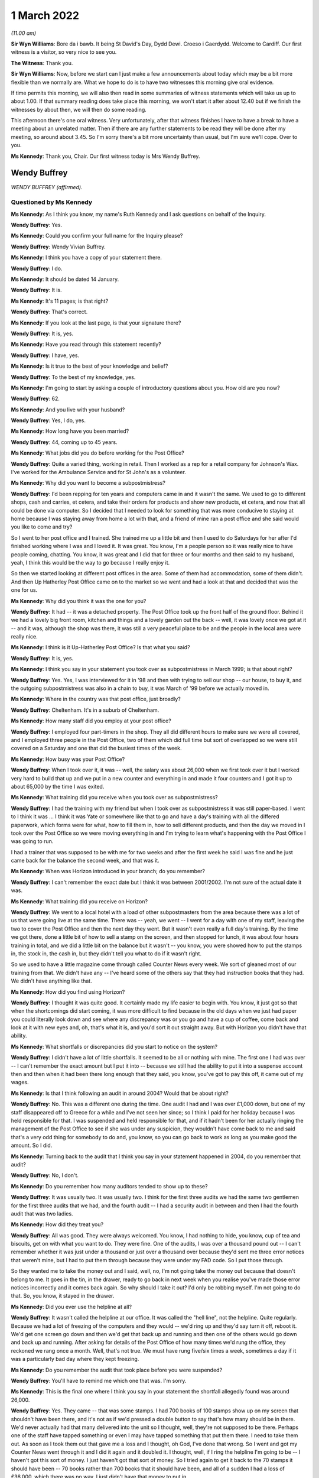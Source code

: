 .. raw:: html

   <a id="hearing-link" href="https://www.postofficehorizoninquiry.org.uk/hearings/human-impact-hearing-1-march-2022">Official hearing page</a>

1 March 2022
============

.. raw:: html

   <details id="hearing-meta" open>
        <summary>
            <span class="open">Hide video</span>
            <span class="closed">Show video</span>
        </summary>
   <iframe width="200" height="113" src="https://www.youtube-nocookie.com/embed/zv3U0hpER-8?rel=0&modestbranding=1" title="Post Office Horizon IT Inquiry  Human Impact - Day 11 AM Live Stream (1 March 2022) - Cardiff" frameborder="0" allow="picture-in-picture; web-share" allowfullscreen></iframe>
   <iframe width="200" height="113" src="https://www.youtube-nocookie.com/embed/qn5wFs-5FAg?rel=0&modestbranding=1" title="Post Office Horizon IT Inquiry  Human Impact - Day 11 PM Live Stream (1 March 2022) - Cardiff" frameborder="0" allow="picture-in-picture; web-share" allowfullscreen></iframe>
   </details>

*(11.00 am)*

**Sir Wyn Williams**: Bore da i bawb.  It being St David's Day, Dydd Dewi.  Croeso i Gaerdydd.  Welcome to Cardiff.  Our first witness is a visitor, so very nice to see you.

**The Witness**: Thank you.

**Sir Wyn Williams**: Now, before we start can I just make a few announcements about today which may be a bit more flexible than we normally are.  What we hope to do is to have two witnesses this morning give oral evidence.

If time permits this morning, we will also then read in some summaries of witness statements which will take us up to about 1.00.  If that summary reading does take place this morning, we won't start it after about 12.40 but if we finish the witnesses by about then, we will then do some reading.

This afternoon there's one oral witness.  Very unfortunately, after that witness finishes I have to have a break to have a meeting about an unrelated matter.  Then if there are any further statements to be read they will be done after my meeting, so around about 3.45.  So I'm sorry there's a bit more uncertainty than usual, but I'm sure we'll cope.  Over to you.

**Ms Kennedy**: Thank you, Chair.  Our first witness today is Mrs Wendy Buffrey.

Wendy Buffrey
-------------

*WENDY BUFFREY (affirmed).*

Questioned by Ms Kennedy
^^^^^^^^^^^^^^^^^^^^^^^^

**Ms Kennedy**: As I think you know, my name's Ruth Kennedy and I ask questions on behalf of the Inquiry.

.. rst-class:: indented

**Wendy Buffrey**: Yes.

**Ms Kennedy**: Could you confirm your full name for the Inquiry please?

.. rst-class:: indented

**Wendy Buffrey**: Wendy Vivian Buffrey.

**Ms Kennedy**: I think you have a copy of your statement there.

.. rst-class:: indented

**Wendy Buffrey**: I do.

**Ms Kennedy**: It should be dated 14 January.

.. rst-class:: indented

**Wendy Buffrey**: It is.

**Ms Kennedy**: It's 11 pages; is that right?

.. rst-class:: indented

**Wendy Buffrey**: That's correct.

**Ms Kennedy**: If you look at the last page, is that your signature there?

.. rst-class:: indented

**Wendy Buffrey**: It is, yes.

**Ms Kennedy**: Have you read through this statement recently?

.. rst-class:: indented

**Wendy Buffrey**: I have, yes.

**Ms Kennedy**: Is it true to the best of your knowledge and belief?

.. rst-class:: indented

**Wendy Buffrey**: To the best of my knowledge, yes.

**Ms Kennedy**: I'm going to start by asking a couple of introductory questions about you.  How old are you now?

.. rst-class:: indented

**Wendy Buffrey**: 62.

**Ms Kennedy**: And you live with your husband?

.. rst-class:: indented

**Wendy Buffrey**: Yes, I do, yes.

**Ms Kennedy**: How long have you been married?

.. rst-class:: indented

**Wendy Buffrey**: 44, coming up to 45 years.

**Ms Kennedy**: What jobs did you do before working for the Post Office?

.. rst-class:: indented

**Wendy Buffrey**: Quite a varied thing, working in retail.  Then I worked as a rep for a retail company for Johnson's Wax.  I've worked for the Ambulance Service and for St John's as a volunteer.

**Ms Kennedy**: Why did you want to become a subpostmistress?

.. rst-class:: indented

**Wendy Buffrey**: I'd been repping for ten years and computers came in and it wasn't the same.  We used to go to different shops, cash and carries, et cetera, and take their orders for products and show new products, et cetera, and now that all could be done via computer.  So I decided that I needed to look for something that was more conducive to staying at home because I was staying away from home a lot with that, and a friend of mine ran a post office and she said would you like to come and try?

.. rst-class:: indented

So I went to her post office and I trained.  She trained me up a little bit and then I used to do Saturdays for her after I'd finished working where I was and I loved it.  It was great.  You know, I'm a people person so it was really nice to have people coming, chatting.  You know, it was great and I did that for three or four months and then said to my husband, yeah, I think this would be the way to go because I really enjoy it.

.. rst-class:: indented

So then we started looking at different post offices in the area.  Some of them had accommodation, some of them didn't.  And then Up Hatherley Post Office came on to the market so we went and had a look at that and decided that was the one for us.

**Ms Kennedy**: Why did you think it was the one for you?

.. rst-class:: indented

**Wendy Buffrey**: It had -- it was a detached property.  The Post Office took up the front half of the ground floor.  Behind it we had a lovely big front room, kitchen and things and a lovely garden out the back -- well, it was lovely once we got at it -- and it was, although the shop was there, it was still a very peaceful place to be and the people in the local area were really nice.

**Ms Kennedy**: I think is it Up-Hatherley Post Office?  Is that what you said?

.. rst-class:: indented

**Wendy Buffrey**: It is, yes.

**Ms Kennedy**: I think you say in your statement you took over as subpostmistress in March 1999; is that about right?

.. rst-class:: indented

**Wendy Buffrey**: Yes.  Yes, I was interviewed for it in '98 and then with trying to sell our shop -- our house, to buy it, and the outgoing subpostmistress was also in a chain to buy, it was March of '99 before we actually moved in.

**Ms Kennedy**: Where in the country was that post office, just broadly?

.. rst-class:: indented

**Wendy Buffrey**: Cheltenham.  It's in a suburb of Cheltenham.

**Ms Kennedy**: How many staff did you employ at your post office?

.. rst-class:: indented

**Wendy Buffrey**: I employed four part-timers in the shop.  They all did different hours to make sure we were all covered, and I employed three people in the Post Office, two of them which did full time but sort of overlapped so we were still covered on a Saturday and one that did the busiest times of the week.

**Ms Kennedy**: How busy was your Post Office?

.. rst-class:: indented

**Wendy Buffrey**: When I took over it, it was -- well, the salary was about 26,000 when we first took over it but I worked very hard to build that up and we put in a new counter and everything in and made it four counters and I got it up to about 65,000 by the time I was exited.

**Ms Kennedy**: What training did you receive when you took over as subpostmistress?

.. rst-class:: indented

**Wendy Buffrey**: I had the training with my friend but when I took over as subpostmistress it was still paper-based.  I went to I think it was ... I think it was Yate or somewhere like that to go and have a day's training with all the differed paperwork, which forms were for what, how to fill them in, how to sell different products, and then the day we moved in I took over the Post Office so we were moving everything in and I'm trying to learn what's happening with the Post Office I was going to run.

.. rst-class:: indented

I had a trainer that was supposed to be with me for two weeks and after the first week he said I was fine and he just came back for the balance the second week, and that was it.

**Ms Kennedy**: When was Horizon introduced in your branch; do you remember?

.. rst-class:: indented

**Wendy Buffrey**: I can't remember the exact date but I think it was between 2001/2002.  I'm not sure of the actual date it was.

**Ms Kennedy**: What training did you receive on Horizon?

.. rst-class:: indented

**Wendy Buffrey**: We went to a local hotel with a load of other subpostmasters from the area because there was a lot of us that were going live at the same time.  There was -- yeah, we went -- I went for a day with one of my staff, leaving the two to cover the Post Office and then the next day they went.  But it wasn't even really a full day's training.  By the time we got there, done a little bit of how to sell a stamp on the screen, and then stopped for lunch, it was about four hours training in total, and we did a little bit on the balance but it wasn't -- you know, you were showed how to put the stamps in, the stock in, the cash in, but they didn't tell you what to do if it wasn't right.

.. rst-class:: indented

So we used to have a little magazine come through called Counter News every week.  We sort of gleaned most of our training from that.  We didn't have any -- I've heard some of the others say that they had instruction books that they had.  We didn't have anything like that.

**Ms Kennedy**: How did you find using Horizon?

.. rst-class:: indented

**Wendy Buffrey**: I thought it was quite good.  It certainly made my life easier to begin with.  You know, it just got so that when the shortcomings did start coming, it was more difficult to find because in the old days when we just had paper you could literally look down and see where any discrepancy was or you go and have a cup of coffee, come back and look at it with new eyes and, oh, that's what it is, and you'd sort it out straight away.  But with Horizon you didn't have that ability.

**Ms Kennedy**: What shortfalls or discrepancies did you start to notice on the system?

.. rst-class:: indented

**Wendy Buffrey**: I didn't have a lot of little shortfalls.  It seemed to be all or nothing with mine.  The first one I had was over -- I can't remember the exact amount but I put it into -- because we still had the ability to put it into a suspense account then and then when it had been there long enough that they said, you know, you've got to pay this off, it came out of my wages.

**Ms Kennedy**: Is that I think following an audit in around 2004? Would that be about right?

.. rst-class:: indented

**Wendy Buffrey**: No.  This was a different one during the time.  One audit I had and I was over £1,000 down, but one of my staff disappeared off to Greece for a while and I've not seen her since; so I think I paid for her holiday because I was held responsible for that.  I was suspended and held responsible for that, and if it hadn't been for her actually ringing the management of the Post Office to see if she was under any suspicion, they wouldn't have come back to me and said that's a very odd thing for somebody to do and, you know, so you can go back to work as long as you make good the amount.  So I did.

**Ms Kennedy**: Turning back to the audit that I think you say in your statement happened in 2004, do you remember that audit?

.. rst-class:: indented

**Wendy Buffrey**: No, I don't.

**Ms Kennedy**: Do you remember how many auditors tended to show up to these?

.. rst-class:: indented

**Wendy Buffrey**: It was usually two.  It was usually two.  I think for the first three audits we had the same two gentlemen for the first three audits that we had, and the fourth audit -- I had a security audit in between and then I had the fourth audit that was two ladies.

**Ms Kennedy**: How did they treat you?

.. rst-class:: indented

**Wendy Buffrey**: All was good.  They were always welcomed.  You know, I had nothing to hide, you know, cup of tea and biscuits, get on with what you want to do.  They were fine.  One of the audits, I was over a thousand pound out -- I can't remember whether it was just under a thousand or just over a thousand over because they'd sent me three error notices that weren't mine, but I had to put them through because they were under my FAD code.  So I put those through.

.. rst-class:: indented

So they wanted me to take the money out and I said, well, no, I'm not going take the money out because that doesn't belong to me.  It goes in the tin, in the drawer, ready to go back in next week when you realise you've made those error notices incorrectly and it comes back again.  So why should I take it out?  I'd only be robbing myself.  I'm not going to do that.  So, you know, it stayed in the drawer.

**Ms Kennedy**: Did you ever use the helpline at all?

.. rst-class:: indented

**Wendy Buffrey**: It wasn't called the helpline at our office.  It was called the "hell line", not the helpline.  Quite regularly.  Because we had a lot of freezing of the computers and they would -- we'd ring up and they'd say turn it off, reboot it.  We'd get one screen go down and then we'd get that back up and running and then one of the others would go down and back up and running.  After asking for details of the Post Office of how many times we'd rung the office, they reckoned we rang once a month.  Well, that's not true.  We must have rung five/six times a week, sometimes a day if it was a particularly bad day where they kept freezing.

**Ms Kennedy**: Do you remember the audit that took place before you were suspended?

.. rst-class:: indented

**Wendy Buffrey**: You'll have to remind me which one that was.  I'm sorry.

**Ms Kennedy**: This is the final one where I think you say in your statement the shortfall allegedly found was around 26,000.

.. rst-class:: indented

**Wendy Buffrey**: Yes.  They came -- that was some stamps.  I had 700 books of 100 stamps show up on my screen that shouldn't have been there, and it's not as if we'd pressed a double button to say that's how many should be in there.  We'd never actually had that many delivered into the unit so I thought, well, they're not supposed to be there.  Perhaps one of the staff have tapped something or even I may have tapped something that put them there.  I need to take them out.  As soon as I took them out that gave me a loss and I thought, oh God, I've done that wrong.  So I went and got my Counter News went through it and I did it again and it doubled it.  I thought, well, if I ring the helpline I'm going to be -- I haven't got this sort of money.  I just haven't got that sort of money.  So I tried again to get it back to the 70 stamps it should have been -- 70 books rather than 700 books that it should have been, and all of a sudden I had a loss of £36,000, which there was no way. I just didn't have that money to put in.

.. rst-class:: indented

So I made the mistake of declaring that I had that because I was scared of being suspended again and being held responsible for that money.  I thought if it is something I've done wrong, then I should have an error notice back and I can put it right again as soon as it comes back but, of course, once you've done it once, the next time you want to run a roll over, you have to do it again.  So I took out a loan, and maxed out my credit cards and I managed to raise £10,000 which I put in.

.. rst-class:: indented

And then whatever profits I could make from the shop I was trying to put in as much as I could each week but I just couldn't get that -- I just could not get that amount down.  The more I put in, it just seemed to keep coming out at that amount all the time.

**Ms Kennedy**: Was that when the auditors then came?

.. rst-class:: indented

**Wendy Buffrey**: That happened in the May and the auditors came in I think it was --

**Ms Kennedy**: I think you say in your statement December?

.. rst-class:: indented

**Wendy Buffrey**: December I think, yes.  It was December.  I'd got all my staff into individual units and I'd kept the loss in my unit and I hadn't told anybody about it. I hadn't even told my husband and that weighing on you for six months is one hell of a pressure.  And I let them do all of the staff things and then I told them that they would find a discrepancy in mine but I needed to go through to the house and explain to my husband first before we did what we -- they came to do.

.. rst-class:: indented

I went through and explained to my husband because he'd had to stop work because of ill health and it was not nice.  As soon as I told her that it would be a discrepancy, the smiles disappeared and everything else was quite sharp and directed.  When I came back in, she'd already rang through to the management and that to tell them that there was a -- going to be a loss, and then it was -- they actually made the loss up to 28 -- it was something like £28,000 but the auditor herself had counted the £10 notes incorrectly and I actually said at the time that's not right and they came back the next day and recounted and brought it back down to the 26,200-and something.  I can't remember exactly what it was.

**Ms Kennedy**: How did you feel that day?

.. rst-class:: indented

**Wendy Buffrey**: Gutted, absolutely gutted, because I knew that a job that I loved was gone.  I knew it was gone.  I hadn't signed any of the cash accounts since it had happened because I didn't -- I knew that they were incorrect and there was the one auditor on one side and the one on the other side and they stood over me until I signed them and I didn't know at the time that I could sign them, that they were signed under duress. So as soon as I signed those that was me done.

**Ms Kennedy**: When were you suspended?

.. rst-class:: indented

**Wendy Buffrey**: I was suspended that day.

**Ms Kennedy**: I think you say in your statement you were terminated, your contract was terminated on 2 January 2009; is that about right?

.. rst-class:: indented

**Wendy Buffrey**: Yes, that's about right, yes.

**Ms Kennedy**: You were then interviewed by the Post Office later in January 2009; is that right?

.. rst-class:: indented

**Wendy Buffrey**: Yes.

**Ms Kennedy**: Can you tell us a bit about that interview.

.. rst-class:: indented

**Wendy Buffrey**: I got an awful cold.  I'd rung the Federation to see if they could -- that's Federation of Subpostmasters -- to see if they could help me and the lady on the other end of the phone said that as I'd been suspended I was no longer a subpostmaster therefore they could do nothing for me.

.. rst-class:: indented

So I rang the local area rep, which was Mark Baker, and he's now with the :abbr:`CWU (Communication Workers Union)`, and asked him if he could come as another subpostmaster because they told me I couldn't take a solicitor.  I could take somebody that worked for the Post Office.  I couldn't take a family friend; I couldn't take a solicitor.  It had to be one of those two options.  So Mark came with me and he was told right at the beginning of the -- before they cautioned me and everything, that he wasn't allowed to say anything.

**Ms Kennedy**: Who was there from the Post Office?

.. rst-class:: indented

**Wendy Buffrey**: Two investigators.  All the way through I was telling them exactly what had happened and how it had happened and they kept telling me that can't happen, nobody else has had any of these problems, it can't happen. And I said, "Well, it did happen.  I can't make a story up to say something that fits in with you. That is what happened".  And when I got my statement through in the mediation from Second Sight, when my -- they'd written it out, none of that was in that statement.  I thought, well, even that, they've not put in what was actually said.  A lot of it was correct but a lot of it had been missed out.

.. rst-class:: indented

They went through two tapes while I was there and, you know, it's like three pages of -- three pages of written statement, so I don't know -- I never, ever got a tape or anything so I don't know what happened to that.

**Ms Kennedy**: How did you feel after that interview?

.. rst-class:: indented

**Wendy Buffrey**: Well, to be honest, I was a little bit relieved because at the end of it they said to me they were going to go away and investigate it and I thought, well, great, at least they're listening.  They asked for all my bank details which I gave them with no problem because I'd got nothing to hide.  They asked me what sort of car I was driving.  I think they were a bit disappointed when I told them a 25-year old Volvo.  You know.  Where had I been on holiday. I took one holiday from the Post Office where I was relieved by somebody else and £600 went missing and I never had another holiday from the Post Office at all because I couldn't afford to have a holiday and then have money go missing that I would have to make up.

.. rst-class:: indented

But they said they were going to investigate it, and then I waited and I waited and I waited and then the next thing I had was a special delivery envelope, one for me and one for my husband, because both our names were on the Post Office property, and we'd bought a buy to let which my son was making good so that we could let that out and that was going to be my pension because I'd not got a pension then.

.. rst-class:: indented

I didn't hear anything back.  You know, they never said, "Right, we've investigated, we found this, we found that".  I absolutely heard nothing from them at all.

**Ms Kennedy**: At that time in your life, I think you say in your statement that after your contract was terminated you worked for St John's Ambulance; is that right?

.. rst-class:: indented

**Wendy Buffrey**: Yes.  I was a volunteer for St John's Ambulance for probably four years.  During my time at the Post Office.  I used to help out at a lot of events and I worked my way up so that I could crew an ambulance and actually work for them, for the NHS, at weekends because it was another thing that I loved to do.

.. rst-class:: indented

As soon as I was convicted I got a recorded letter from them to say I could no longer be a member because it was bringing them into disrepute and would I desist from contacting any of the members.

**Ms Kennedy**: How did that feel?

.. rst-class:: indented

**Wendy Buffrey**: Blooming awful because I'd raised an awful lot of money for them.

**Ms Kennedy**: You have mentioned your conviction.  I think you say in your statement you received a summons to the Magistrates' Court for theft; is that right?

.. rst-class:: indented

**Wendy Buffrey**: That's correct, yes.

**Ms Kennedy**: What did you plead?

.. rst-class:: indented

**Wendy Buffrey**: Right through Magistrates, right through up until the day of the court case I pleaded not guilty.  I was called to Cirencester court and my barrister said, "You'll be okay.  There's no cells there.  They've obviously decided you are not going to prison because you're going there".

.. rst-class:: indented

So I went up to Cirencester court, stood outside with my -- some of my family and some of my customers and lots of other people and policemen waiting to go in and it didn't open.  I rang my barrister and she said, "Where are you?"  I said, "I'm at Cirencester", and she said, "Oh no, it's been changed to Crown Court.  You have got 25 minutes to get here or you'll be held in contempt".

.. rst-class:: indented

Nobody had let me know that it was supposed to be at Gloucester.  I got the letter the day after the case that it had been changed to Gloucester, so it was almost like an American movie with Burt Reynolds.  We were in a convoy down from Cirencester into Cheltenham -- into Gloucester and then when I got there the TV cameras and everything were there and I was just -- I was zombied really.

.. rst-class:: indented

I got my keys, I got the car keys, I gave those to my Dad because I didn't know whether I'd be coming and driving home or anything like that.  And then when I got in, my barrister was talking to the Post Office barristers who were being quite disparaging against me not turning up, and then she took me into a room and said, "Look, they've offered to drop the theft charge if you'll plead guilty to the false accounting charge. If you don't, you are going to go to prison and you will go to prison for about three years".

.. rst-class:: indented

My husband was ill and I knew if I went into prison I wouldn't come out.  I knew I wouldn't come out.

.. rst-class:: indented

So I pled guilty and then the judge, as soon as I stood up, because he actually passed sentence that day, as soon as I stood up he said, "You're not going -- this is not going to be a custodial sentence. I can see it's not" -- he actually said, "I can see it's not a case of larceny.  It's a case of not" -- I can't remember the actual word but something like obnoxious contract and he sentenced me to 150 hours of community service, £1,500 costs and all I heard was my Mum and Dad and my son sobbing from the gallery above.  And I know I went and saw a probation officer and everything to get everything set up but I can't remember doing that.

**Ms Kennedy**: You say in your statement your conviction was overturned last year.

.. rst-class:: indented

**Wendy Buffrey**: It was.

**Ms Kennedy**: I'm now going to ask some questions about the impact that all of this has had on you.  You mentioned earlier what happened to your job at St John's Ambulance.

.. rst-class:: indented

**Wendy Buffrey**: Yes.

**Ms Kennedy**: I think this also had a financial impact on you, didn't it, as well?

.. rst-class:: indented

**Wendy Buffrey**: I've been luckier than most.  I've been able to work since my conviction.  I worked for a private ambulance -- well, I worked for a private ambulance unit that worked for NHS in between the time that I was suspended and convicted but as soon as I was convicted obviously they won't allow you to do that with a conviction, so I had to stop that.

.. rst-class:: indented

Then a colleague of mine was opening a business and asked me to come and work with him because he'd worked with me on the ambulances, and I worked with him for about six months.  And then I went to get a cleaning job because I just couldn't concentrate on anything, I couldn't ... I just couldn't get my head round doing anything with any responsibility. I didn't want to do anything that handled money anymore.  I didn't want to even go there.  And then I went on to the dole for three weeks and then I got a job as a cleaner because my husband was no longer earning then so I was the only person bringing any money into the house, and I got a job as a cleaner and there was an accident on the site and a person was injured and I assisted with him and then the management of that company asked me to teach first aid for them.  So I started doing that, and then I went and got a teaching qualification and I went and got my NEBOSH and the last ten years I have worked as a health and safety consult within aerospace.

.. rst-class:: indented

So I've been one of the lucky ones in that respect that I've been able to work and I've had some money coming in.  So I've managed to pay off any debt that we were in and managed to pay off the mortgage because I wanted every penny to go off the mortgage so that we knew that we had a roof over our head.

.. rst-class:: indented

I've lost my thread now, sorry.

**Ms Kennedy**: That's okay.  I'm now going to ask you some questions about your health.  What impact has all of this on your mental health?

.. rst-class:: indented

**Wendy Buffrey**: Huge, huge.  I went to the doctor's.  He gave me some medication but it didn't stop me feeling as though I'd let my family down and ... I got some tablets and a bottle of water and I went up on to Cleeve Hill, that's my thinking place, and I was going to take them, and as soon as I got up there, out of the blue, Jo Hamilton rang me and was speaking to me and saying, "You know, you're not on your own.  There's lots of us", and that was the first time I knew that I wasn't the only one that it had happened to because I didn't realise there was anybody out there, anybody else out there that had gone through this.  I had no idea.

.. rst-class:: indented

And then I realised I was back at the car. I hadn't taken anything and I hadn't drank anything. I thought, well, if I'm not on my own, I can do this. And the first meeting that I went to, when I got there, there was about 60 people in the room and Alan Bates -- thank God for Alan Bates, he's an incredible man -- and Kay, Kay Burnell, she's -- they are both -- we owe them so much to get us to where we are now, and they asked in the room how many people had been told they were the only one and all the hands went up, and I just couldn't believe that they had tried to separate us so much so that we wouldn't understand that this was right the way through all of the Post Office.

.. rst-class:: indented

It's affected my health in as much that I now have fibromyalgia, which means I've got constant pain. I walk with a stick because when my one leg cramps I end up flat on my face and that's to do with the fibromyalgia as well, and I've got that, according to my consultant, because of not being able to sleep. Again, that's because of the Post Office.

**Ms Kennedy**: When you say you weren't able to sleep, what do you mean by that?

.. rst-class:: indented

**Wendy Buffrey**: Just lying looking at the -- before I knew there was anybody else, I'd just keep going over and over and over it in my head, to see whether, you know, if I could think why it had happened and where it had happened and then I'd wake up and I'd find myself going through drawers to see if I'd put money in there.  I knew I hadn't taken it but I was looking everywhere for it and I -- you know, I was lucky if I got a couple of hours sleep a night.  And then it was back out on an ambulance or whatever again with Wendy being the smiley person and looking after everybody else, and that took a toll because I boxed it off and tried to deal with it inside and I think my body just went no, not having that.

.. rst-class:: indented

So it means now that I've had to give up work because I can't concentrate and health and safety is obviously quite an important thing that you have to get right and I didn't want to make a mistake for anybody and get anything wrong, so I've given up work.

**Ms Kennedy**: What about the impact on your family?

.. rst-class:: indented

**Wendy Buffrey**: Huge.  My Mum and Dad were absolutely devastated for me.  I was very lucky with all of my family.  Every single one of my family went, "Yeah, right, like you'd take anything", because they know that that's not part of the way we've been brought up and the way our family -- well, my Dad was, "You don't spit, you don't tell lies, and you don't steal anything".

.. rst-class:: indented

That was the way we were brought up and that's the way we've always been and for people to think I was dishonest, for me and my family, was horrendous. I mean, it's had an impact on my husband's health. He's definitely the worse for it.  Unfortunately, my father's passed away now and he passed away before my trial was thing and I lost my son in that period as well, one of my sons.

.. rst-class:: indented

So it's -- I only found out four months ago that my son started a job at a large factory and the day he got there somebody asked him where he was from and he said, "Oh, Hatherley", and gave the address of the Post Office as to where he lived and I won't use the exact expletives that were used but they called me a lot of names where he felt that he had to -- had to defend me.  And his life in that job was made so uncomfortable that that and losing his brother he had a major breakdown.

**Ms Kennedy**: How does it make you feel knowing that he went through that?

.. rst-class:: indented

**Wendy Buffrey**: Horrendous because I didn't realise he was being bullied at work like that.  I just didn't know and he didn't feel that he could tell me until just before Christmas.

**Ms Kennedy**: I think you mention in your statement that your story was covered in the local press; is that right?

.. rst-class:: indented

**Wendy Buffrey**: The day after the court case we had to go and get some shopping and I walked into Tesco's and where they normally have all the different papers on the wall instead of that, they put the local Echo all over the wall with my face on it saying, "Local subpostmistress escapes jail", and my husband looked at it and he said, "Do you want to go?"  And I said, "No, it will be tomorrow's chip paper.  I'm going to just carry on".  And I've tried very hard to keep my head up.

.. rst-class:: indented

Every job I've gone for, anybody that I've come in contact where I've had to have some sort of, you know, if I've gone in to train in a different company or anything like that, I've always made sure that management knew exactly what had happened to me and then asked them, "Do you still want me to work for you", because I didn't want -- you know, I've always been upfront and said, like, "This is what's happened to me".  I did not steal any money and I've always made that -- you know, so I've always done that.

.. rst-class:: indented

But it's affected us all in horrible ways, you know.

**Ms Kennedy**: How did the local community treat you?

.. rst-class:: indented

**Wendy Buffrey**: Mostly very, very supportive.  I didn't know at the time but a lot of people had written letters via a councillor, a local councillor, to the court on my behalf, which was very humbling.  To know that that many people supported me was lovely.

.. rst-class:: indented

I did have one man spit at me in the street and I did get spat on when I was doing the community service as well.  We were working on the canals and as people walked over the bridge over the canal they would see who they could hit as we were going along there.  But some of the community service I actually enjoyed but I didn't quite enjoy the canal bit.

**Ms Kennedy**: What would you like from the Post Office now?

.. rst-class:: indented

**Wendy Buffrey**: I've got a list.

.. rst-class:: indented

My manager at the time wrote a letter to the Post Office supporting me.  Now, his job disappeared for him two weeks later.  Now, I don't know whether he lost his job because he wrote that or whether there was any other reason, but he was doing really well up until he tried to support me.

.. rst-class:: indented

The thing that really -- you know, from the people on the "hell line" that took all the calls from people telling them that they were short, they were short, they were short, why didn't their moral compasses get them to move it up to the management there?  And if they did, why didn't that management then move it further up the company?  So we've got right from people answering calls on the "hell line" right through their management, right through the management that came out to visit Post Offices, up to the Board.

.. rst-class:: indented

Now, they're either completely negligent in their jobs and in that case they should have all their bonuses and everything taken off them because they were totally negligent in what they were doing and they didn't know what was going on in the Post Office, and if they did know, they were complicit.  And if they were complicit, I really want them to be charged, Sir Wyn, because it's wrong.  It is so wrong to do what they did to us.

.. rst-class:: indented

And if those people did hand those things up the line but were told not to do it and then were bullied into keeping quiet, we need to know that as well.  We need to know why they did that.

.. rst-class:: indented

That goes through to the Government as well. The Civil Service that worked between :abbr:`BEIS (Department for Business, Energy and Industrial Strategy)` and the Post Office itself, they had people on the board of the Post Office.  If they knew, why didn't they say something?  And if they knew, the postal ministers must have known through all of this time.

.. rst-class:: indented

Now, either they were completely hoodwinked and they were negligent or, again, they were complicit in what was going on and that has to stop and it has -- you can't leave the same people on the board and expect that Post Office to run correctly.  It's an inbred way that they run everything now.

.. rst-class:: indented

The last thing I'd like to say is I'm one of the lucky ones.  I know after all of that you wouldn't think so but I was one of the lucky ones.  I was convicted which means I will at some point get some compensation.  There are other people out there that have lost everything.  Now, they may not have gone before a court and been found guilty; they have still lost their homes, they've still lost their businesses, they've still lost their families, they are still in debt, they're still bankrupt.  They need help from the GLO to get what they deserve and even if it means giving them back what was taken in costs to bring this to public notice with the GLO they need to have that returned to them.

.. rst-class:: indented

To be honest that isn't even going to cover their losses.  That needs to be looked into properly. Like I say, I'll be all right because I will get compensation because I was convicted but please, please, help those ones that weren't convicted and still lost everything.

.. rst-class:: indented

That's all I want to say.

**Ms Kennedy**: Is there anything else you want to say to the Chair?

.. rst-class:: indented

**Wendy Buffrey**: No.

**Ms Kennedy**: I'm just going to turn to the Chair to ask if he has any questions for you.

**Sir Wyn Williams**: No, I don't have any questions but my heart-felt thanks to you for coming to give evidence today.

**The Witness**: Thank you.

**Sir Wyn Williams**: Since we are moving, I would say, slightly quicker than we might have -- perhaps we will have a five-minute break just to let everything settle down and then we can start again.

*(11.48 am)*

*(A short break)*

*(11.57 am)*

**Sir Wyn Williams**: Yes, Ms Kennedy.

**Ms Kennedy**: Our next witness is Mr Timothy Brentnall.

Timothy Brentnall
-----------------

*TIMOTHY BRENTNALL (affirmed).*

Questioned by Ms Kennedy
^^^^^^^^^^^^^^^^^^^^^^^^

**Ms Kennedy**: As you know, my name's Ruth Kennedy and I ask questions on behalf of the Inquiry.

Could you confirm your name please?

.. rst-class:: indented

**Timothy Brentnall**: Timothy St John Brentnall.

**Ms Kennedy**: I think you should have a copy of your witness statement there?

.. rst-class:: indented

**Timothy Brentnall**: Yes.

**Ms Kennedy**: I think it should be dated 11 January 2022?

.. rst-class:: indented

**Timothy Brentnall**: It is.

**Ms Kennedy**: And it's 11 pages, and if you look at the last page, page 11, is that your signature?

.. rst-class:: indented

**Timothy Brentnall**: Yes.

**Ms Kennedy**: Have you read through this statement recently?

.. rst-class:: indented

**Timothy Brentnall**: Yes.

**Ms Kennedy**: Is it true to the best of your knowledge and belief?

.. rst-class:: indented

**Timothy Brentnall**: Apart from the one point of point 6, looking back at it, it should have been 2006, not 2005.

**Ms Kennedy**: In late 2006?

.. rst-class:: indented

**Timothy Brentnall**: Yes.

**Ms Kennedy**: Other than that correction, it is true to the --

.. rst-class:: indented

**Timothy Brentnall**: Yes.

**Ms Kennedy**: I'm going to start by asking a few introductory questions about you.

How old are you now?

.. rst-class:: indented

**Timothy Brentnall**: 40.

**Ms Kennedy**: Where did you grow up?

.. rst-class:: indented

**Timothy Brentnall**: I grew up in the village where this Post Office was, in Roch, in Pembrokeshire.

**Ms Kennedy**: How many children do you have?

.. rst-class:: indented

**Timothy Brentnall**: One.

**Ms Kennedy**: What kind of jobs did you have before you took over a post office?

.. rst-class:: indented

**Timothy Brentnall**: I had had several local jobs from a grounds keeper, I worked in the ITVD digital call centre and following the collapse of that company, I went on to work for security companies, firstly Reliance Security and then Group 4 Security.

**Ms Kennedy**: Why did you want to work in a post office?

.. rst-class:: indented

**Timothy Brentnall**: I didn't particularly have an aspiration to work in a post office, but being from the westest of Wales work was quite -- or sort of permanent work was quite hard to come by and I found the work with Group 4 was moving me further and further away from home, so when the opportunity came to purchase the shop and the Post Office in the village that I'd grown up in, I got together with my parents and we decided that we would buy it and it would make a lifelong career for me at home in Pembrokeshire.

**Ms Kennedy**: I think you mention in your statement that it was a shop, a post office, and a fish and chip shop?

.. rst-class:: indented

**Timothy Brentnall**: Initially, yes.

**Ms Kennedy**: And I think you say in your statement that you initially had a temporary subpostmaster with you; is that right?

.. rst-class:: indented

**Timothy Brentnall**: Yes, when we bought the business it was -- the outgoing owner, subpostmaster, left in a personal hurry.  So we bought the premises from him but I wasn't approved to run the Post Office by the Post Office for some four or five months after we bought it, so there was a temporary subpostmistress who ran it for those initial six months.

**Ms Kennedy**: I think you say in your statement you took over the role of subpostmaster in late 2005.  Is that correct?

.. rst-class:: indented

**Timothy Brentnall**: Yes.

**Ms Kennedy**: What training did you receive?

.. rst-class:: indented

**Timothy Brentnall**: I had four days on-site training.

**Ms Kennedy**: And did you have training with the temporary subpostmistress as well when --

.. rst-class:: indented

**Timothy Brentnall**: No, just I had a gentleman come from Post Office on the Monday and Tuesday of my first week.  He had to go somewhere else for the Wednesday and then he was with me again for the Thursday and Friday.

**Ms Kennedy**: How did you find that training?  What did you think of it?

.. rst-class:: indented

**Timothy Brentnall**: It was more training on sales and upselling Post Office products rather than actually running the office.  He sort of -- the gentleman that trained me didn't know how to account for the cash machine or the lottery that we had on site and just said, "Oh, you'll just have to refer to your operations manuals and follow the instructions in those".

**Ms Kennedy**: How did you find using Horizon?

.. rst-class:: indented

**Timothy Brentnall**: I never really fully understood how it worked but the trainer said to me, "as long as you're" -- he said, "If you're honest with it there will -- you'll never balance to zero so they'll either be a plus or a minus figure, so you either take that out and keep it in a separate pot or put it back in and keep it in a separate pot, but as long as you are honest then you won't have any problems".

.. rst-class:: indented

So I didn't really -- knowing that I was honest, I didn't really worry about how I was using it because I didn't understand what it was actually doing when you were balancing was producing accounts.

**Ms Kennedy**: So when did you start to notice shortfalls and discrepancies?

.. rst-class:: indented

**Timothy Brentnall**: I initially had a problem in late 2006, which is when I then had my first audit and there was a shortfall of around £6,000, which, as far as we could tell, had come from transaction corrections to do with the lottery that wasn't being accounted for properly but the auditor explained that it was in my contract that I was to be held or was responsible for these, so I had to pay that £6,000 back into the Post Office.

**Ms Kennedy**: Did you ever use the helpline?

.. rst-class:: indented

**Timothy Brentnall**: I did initially but I sort of despaired with it because you'd ring with a problem on Tuesday and you'd be told to follow these certain sequence of button presses to correct it, and sometimes it would correct it and sometimes it seemed to make the problem double, and then you would ring the next day and say, "Now, this problem seems to have doubled", and the next person that you spoke to would say, "Oh, I don't understand why you've been told to do that.  That's completely wrong.  You need to" -- this is every time you spoke to somebody different they gave you a different way of addressing the problem and most of the time it seemed to make this worse.

**Ms Kennedy**: How did you feel about that?

.. rst-class:: indented

**Timothy Brentnall**: Well, I -- because I knew I wasn't being dishonest it didn't really concern me because I thought, well, I know I'm not doing anything wrong, I'm not stealing and eventually it will sort itself out.

**Ms Kennedy**: In your statement you mention a big alleged shortfall or discrepancy in 2008 of around £22,500.

.. rst-class:: indented

**Timothy Brentnall**: Yes, that arrived as what they call transaction correction one morning which you had to accept before you could open, which is when -- that's what threw me into a panic because I knew from my experience with the previous audit that I could be held responsible for that money.  I didn't understand where it had come from or what it meant, so I just accepted it and decided that if I contacted the Post Office they could well ask for that full amount immediately, which I knew I wouldn't be able to pay, so I tried to -- I declared -- falsely declared that I held the cash and tried to pay the money back with the view that once I'd corrected that shortfall I could then go and say, "There's been this problem and can we find out do I owe you the money or do you owe me the money back? Whose problem is it?"

**Ms Kennedy**: How much money did you pay back in in respect of that alleged shortfall?

.. rst-class:: indented

**Timothy Brentnall**: I'd paid -- I got it down to about £16,000 shortfall before the next audit came.

**Ms Kennedy**: And the next audit you say in your statement was in 2009; is that right?

.. rst-class:: indented

**Timothy Brentnall**: Yes.

**Ms Kennedy**: I think you say that by that stage having paid in the alleged shortfall was about £16,500.

.. rst-class:: indented

**Timothy Brentnall**: Yes.

**Ms Kennedy**: How many auditors came to that audit?

.. rst-class:: indented

**Timothy Brentnall**: Two.

**Ms Kennedy**: And what did you say to them when they arrived?

.. rst-class:: indented

**Timothy Brentnall**: Well, it was the same lady that had been my manager, Gaynor, originally, and the lady that had done the first audit.  So they were friendly.  We would have had a cup of tea and a chat and she went through some of her initial procedures, and then when she came to count I took her into the back office and said, "Before you do the full audit, I need to tell you what I've been doing because you're going to discover a shortfall".

.. rst-class:: indented

At that point I was under the impression that they would have been there to help me.

**Ms Kennedy**: Did they help you?

.. rst-class:: indented

**Timothy Brentnall**: No.

**Ms Kennedy**: What happened after you told them about that shortfall?

.. rst-class:: indented

**Timothy Brentnall**: Their attitudes completely changed.  They immediately -- they went outside and called through to their bosses at the Post Office.  Before they completed the audit or counted anything further they came back in and told me I was going to be suspended while they found out exactly how much money was missing, in their words.

**Ms Kennedy**: What happened then?  I think you mention in your statement an investigation team arrived.

.. rst-class:: indented

**Timothy Brentnall**: No, they -- I didn't see an investigation team for about a week.  They completed the audit.  Before they left, Gaynor said to me that I was going to be contacted by both the investigation team and the Post Office HR manager and she sort of said to me off record, "Don't tell them what you've told me, that you don't understand what's happening because they'll accuse you of stealing it.  Make sure that when you're interviewed you can provide a reason to where this money's gone and when you go for an interview with your HR manager, the best thing you can do is go with a cheque to pay this money back so that they don't accuse you of theft".

**Ms Kennedy**: How did you feel when that was said to you?

.. rst-class:: indented

**Timothy Brentnall**: I -- totally lost in the moment because I knew I hadn't stolen -- there was no evidence that I'd stolen anything.  I certainly wasn't living, you know, the high life from ill gotten gains.  But I was totally panicked in the fact that I was possibly going to be accused of stealing this money.

**Ms Kennedy**: Turning then to when the investigation team come a week afterwards, what happened then?

.. rst-class:: indented

**Timothy Brentnall**: Well, I had a horrible experience with the investigating team.  Initially, I missed a phone call from an unknown number.  When I rang the number back the investigator introduced himself as a man called Mike Wilcox and told me that he's not the kind of person that you miss a phone call from.  I said, "Well, you know, I don't know your number.  I haven't intentionally avoided you", but that set out his attitude from the beginning.

.. rst-class:: indented

He called me in.  He explained that he needed to interview me but said, "We're trying to get to the bottom of it and understand what's going on.  It's just an internal procedure.  We need to record it, so we'll have to do it at your local police station but because it's an internal procedure you don't need any legal representation", so I went without a solicitor.

**Ms Kennedy**: Who was there when you arrived?

.. rst-class:: indented

**Timothy Brentnall**: Mike Wilcox and a lady accompanying him but I can't remember her name.

**Ms Kennedy**: What happened at that interview?

.. rst-class:: indented

**Timothy Brentnall**: He started off -- they started off on the tack of accusing me of taking the money, saying, "Well, how do you afford to have a car", and when I explained to him the value of the car that I had they said, "Okay, well, clearly you haven't spent it on a car". I hadn't taken any holidays or things like that and I kept repeating to him saying, "I can give you my bank statements.  I can give you access to anything to show you that I haven't taken this money", which they seemed to me at the time of the interview to accept.

.. rst-class:: indented

And then the second part of it seemed to be dealing with the balancing procedures and why I had declared on Horizon that I held this cash and I tried to explain the position that I laid out earlier, that I was trying to repay it to avoid having the suspicion of that huge amount of theft because of what had happened with the previous audit.

**Ms Kennedy**: I think you say in your statement you paid the Post Office for the alleged shortfall?

.. rst-class:: indented

**Timothy Brentnall**: Yes, at my interview with my HR manager which either happened just before or just after the investigation team, I did go with, thankfully, money that I could raise, mostly from my parents' savings, to pay them that to avoid the theft charge.

**Ms Kennedy**: I think you say in your statement your contract was terminated with the Post Office on 4 December 2009; is that right?

.. rst-class:: indented

**Timothy Brentnall**: Yes.

**Ms Kennedy**: You then appealed that termination.

.. rst-class:: indented

**Timothy Brentnall**: Yes, because -- they terminated my contract saying that I'd been dishonest and I appealed it on the grounds that I hadn't wanted to be dishonest.  It felt like I'd been forced into that position.  I wanted to have proper training on it and I wanted to continue to run the Post Office.  It was not just an integral part of our business providing footfall to the shop but it was the Post Office in the village that I grew up in and I knew personally most of the customers.  That's one of the pleasures that I drew from it was serving the local community and I wanted to be able to continue to do that.

**Ms Kennedy**: Who heard your appeal?

.. rst-class:: indented

**Timothy Brentnall**: I can't pronounce her surname very well but it's the lady that has since been in the -- Angela van den Bogerd.

**Ms Kennedy**: How was that appeal hearing?  What was it like?

.. rst-class:: indented

**Timothy Brentnall**: Totally emotionless.  She listened to the reasons as I just said that I wanted to continue and I felt that I hadn't done anything dishonest.  She gave me no indication on the day of how it had gone and within a week I just received a letter saying that it had been denied.

**Ms Kennedy**: What were you then charged with?

.. rst-class:: indented

**Timothy Brentnall**: Charged with false accounting.  That's another point going back to the investigator.  When I was charged with false accounting, my mother who was in a previous life a maths teacher said, "Well, we'll sit down and we'll go through all the paperwork that we have from the Post Office and we'll try and understand if they've gone wrong or if you've gone wrong or what's actually happened", but neither of us -- the documentation that we had, we couldn't, when I was a postmaster you couldn't draw annoying from Horizon to follow what had happened and the stuff that I had from them at interview didn't make any sense.

.. rst-class:: indented

So we together rang Mr Wilcox to say, "Do we have to now engage a solicitor to get disclosure from the Post Office about these amounts of money or is there something further that you can provide to us" and he said to us, "Look, you've already paid back £22,500 at that office.  I could make a case for a further £135,000 worth of shortfalls.  If you don't stop digging, I'll come after you for the lot".

**Ms Kennedy**: I think you say in your statement that your case for fraudulent accounting was transferred to the Crown Court.

.. rst-class:: indented

**Timothy Brentnall**: Yes.

**Ms Kennedy**: What advice did you receive from your barrister about what you should plead?

.. rst-class:: indented

**Timothy Brentnall**: Well, still at that point I was determined that I was going to plead not guilty but the barrister explained to me that the actions that I'd taken with the monthly balances and signing them could provide evidence that there was false accounting and, regardless of the intent or not, if I stood in front of a Crown Court with a jury and pled not guilty that the high likelihood is that a jury would believe the Post Office over me, so he convinced me to plead guilty to the false accounting charges because he said if I pled not guilty and was found guilty then I would very much likely receive a custodial sentence and my best option was to plead guilty and hopefully have a suspended sentence, which is what happened.

**Ms Kennedy**: How did it feel receiving that advice?

.. rst-class:: indented

**Timothy Brentnall**: Deflating, because if a barrister either -- I didn't know at the time whether he believed me or not or whether what he said was right, that he couldn't actually provide any evidence to fight it, but knowing in myself that I hadn't stolen anything or done anything maliciously, that I was going to end up having to plead guilty to it because I didn't want to go to prison.

**Ms Kennedy**: You mentioned the sentence you received.  What was that suspended sentence; do you remember?

.. rst-class:: indented

**Timothy Brentnall**: It was -- I think it was a number of months but suspended for 18 months.

**Ms Kennedy**: And you did some community service?

.. rst-class:: indented

**Timothy Brentnall**: 200 or 250 hours.

**Ms Kennedy**: Your conviction was overturned last year; is that right?

.. rst-class:: indented

**Timothy Brentnall**: Yes.

**Ms Kennedy**: I'm now going to ask you some questions about the impact that all of this has had on you.  You have already told us about what you paid into the Post Office in respect of the alleged shortfalls.

What other financial consequences has this had for you?

.. rst-class:: indented

**Timothy Brentnall**: Well, huge.  When we took over the village shop it was a nice little business.  In the five years prior to these problems, I was there six days a week minimum with the Post Office and probably there on the seventh day as well.  I diversified the shop into several different sales areas as well and we built the turnover, yearly turnover, up to nearly £400,000/£450,000 a year.  But following my conviction I not only lost the Post Office wage but also lost any sort of drive or want to be involved with the business and that turnover's now dwindled to less than £100,000 a year.

**Ms Kennedy**: How are you now financially?

.. rst-class:: indented

**Timothy Brentnall**: Stuck.  You know, we bought the business, we maintain and still have the shop.  There is a different -- we had to fight to keep the Post Office counter in the shop because without it -- it drew in footfall from a huge rural area and without it we felt that the shop wouldn't continue at all.  So we allowed the Post Office, after I was convicted, to have another temporary subpostmistress come in and run it and then when the next subpostmaster or subpostmistress took it on they reduced its hours hugely, which had a knock-on effect on our trade in the shop as well.

.. rst-class:: indented

But we've been stuck there now with a business that is only just washing its face as the saying goes, unable to sell it or move on because it's not an attractive proposition to anybody else now.

**Ms Kennedy**: I think you also mention in your statements that you had to sell a car; is that right?

.. rst-class:: indented

**Timothy Brentnall**: Oh yes, I had to sell.  Initially my Mum and Dad paid back -- well, not paid back, paid all of the money that Post Office were asking for, which wasn't in any way their fault at all, so I had to sell everything that I didn't need to try and pay them back.

**Ms Kennedy**: And turning then to your family, what was the impact of all of this on your relationship with your parents?

.. rst-class:: indented

**Timothy Brentnall**: Yes, they paid the money back and they obviously believed me when I said that I hadn't taken any money but it did then put a huge strain on the relationship because I'd cost -- could have, in their opinion, could have cost them their savings, cost us all our future prospects by getting involved with this mess.

**Ms Kennedy**: What about its impact on other relationships within your family?

.. rst-class:: indented

**Timothy Brentnall**: Yes.  It strained every relationship.  I mean, my sister was also running a hotel locally and once people found out this had happened to me they sort of tarred her with the same brush that she might be untrustworthy and, you know, wasn't to be trusted. The stress and strain of the whole situation, I was married at the time and that marriage ended shortly afterwards because, again, it caused trust issues but also obviously the amount of pressure and stress I was under it changed me as a person as well.

**Ms Kennedy**: What impact did all of this have on your mental health?

.. rst-class:: indented

**Timothy Brentnall**: Well, if you'd asked -- I've said this several times -- if you'd asked me five years ago, if anyone had asked me, I would have said I dealt with it brilliantly, but when I had the news come through last year that my appeal wasn't going to be contested, I suddenly had this huge outpouring of every emotion that you can imagine, and then almost slept for two or three days.

.. rst-class:: indented

Following that, you realise, looking back, how different -- you know, you don't realise sometimes how bad you are until you start to get better and you realise that maybe two hours sleep a night isn't the normal way that you should be living and the stress and stuff that you're under.

**Ms Kennedy**: I think you mention in your statement a charity that you started to volunteer with.

.. rst-class:: indented

**Timothy Brentnall**: Yes.  I was -- that started with my community service that was spent at the local Mind mental health charity and the first day that I was there the man that was supervising me asked me what had happened and he believed me.

.. rst-class:: indented

I threw myself into that community service and got a great deal of reward from helping people.  It initially started just sort of sweeping the centre and making cups of tea and helping with the cooking and things for people, but following my community service, I continued to volunteer there and they realised and I realised that I was quite good in that kind of field and eventually they offered me a part-time job and I led therapy groups and things, things along those sort of lines.

**Ms Kennedy**: Why do you think volunteering for a charity like that was so important to you?

.. rst-class:: indented

**Timothy Brentnall**: It gave me a sense of purpose again and the purpose that I'd lost in the community at the Post Office because it wasn't just serving people stamps or sending parcels or fetching them their pensions, it was a real sort of central hub of the community and people would come, yes, to use the Post Office but they'd stay for a cup of tea and we'd talk through people's problems and it was a real sense of helping people.

**Ms Kennedy**: How do you feel about yourself now?

.. rst-class:: indented

**Timothy Brentnall**: I don't know.  It's been a long time since it happened and I don't think -- I can't see how I can ever get back to that excited young man that I was.

**Ms Kennedy**: I think you mention in your statement as well that you lost friends over this; is that right?

.. rst-class:: indented

**Timothy Brentnall**: Yes.  It's a very rural community where I live.  I was fortunate that when I was prosecuted and went to court that -- I don't know why but it wasn't reported in our local press, but obviously people in the village and the community, you are there in the Post Office, in the centre of the community one day and the next day you've just gone.  So people were talking -- were trying to find out what had all happened and things had gone on and obviously the rumours went round.  But I'd visit the local pub and you'd hear, "There's the fraudster", or, "There's the man that stole all the old people's pensions", or things like that.  So I just stopped going out, stopped sort of socialising.

**Ms Kennedy**: How did that make you feel to hear people say things like that about you?

.. rst-class:: indented

**Timothy Brentnall**: It was horrible but initially I tried to challenge some people on it and put my side of the story but people would always come back with, "Well, you pled guilty.  If I was accused of something like that", they'd say, "then there's no way that I'd plead guilty to something I hadn't done".  They couldn't understand that that was just advice that I followed to avoid having to go to prison.  It's horrible.

**Ms Kennedy**: What would you like from the Post Office now?

.. rst-class:: indented

**Timothy Brentnall**: I've written a little bit.

.. rst-class:: indented

I know this Inquiry is called the Post Office Horizon IT Inquiry and I've watched at home most of the hearings in London.  Alongside that, I've also followed the :abbr:`BEIS (Department for Business, Energy and Industrial Strategy)` Select Committee meetings and last week or the week before when there were questions asked of Paul Scully in the House of Commons.  During all of those meetings and sessions Horizon is mentioned all the time as being the main problem.

.. rst-class:: indented

It's fair to say that it's the root cause and that problems started with Horizon, but we're here discussing the human impact and I think the Inquiry should also be looking at the human cause of these problems.

.. rst-class:: indented

Myself, as every other subpostmaster you have heard from and probably will hear from, had problems that started with Horizon but those problems did not finish with Horizon.  Horizon merely provided the data that showed a shortfall but it was people who chose to believe that data over myself or hundreds of other subpostmasters.

.. rst-class:: indented

It wasn't Horizon that prosecuted us.  It was the Post Office.  It wasn't Horizon that encouraged us to pay back money under threat of theft charges.  That was people at the Post Office.

.. rst-class:: indented

It wasn't Horizon that sacked Second Sight when they found uncomfortable truths in their reports in 2013.  That was people at the Post Office.  It wasn't Horizon that then went on to shred documents.  That was people at the Post Office.

.. rst-class:: indented

Horizon then did not try and outspend the Group Litigation people, the 555 as we are known, in court as an attempt to deny us justice.  That was a Post Office decision.  Horizon did then not try and recuse the judge of that trial.  That was a Post Office decision.

.. rst-class:: indented

Horizon did not tell hundreds if not thousands of us that we were the only people having problems. That is the evilest of lies and again that was the Post Office and I hope this inquiry will look very closely not only at Horizon but the people.

**Ms Kennedy**: Is there anything else you will like to say to the Chair?

.. rst-class:: indented

**Timothy Brentnall**: No, that's it.

**Ms Kennedy**: Chair, do you have any questions.

**Sir Wyn Williams**: No, no, thank you.  Thanks very much for coming.

**The Witness**: Thank you.

**Sir Wyn Williams**: So I think we're going to move to the next phase and for those who may not know what's happening, when these hearings opened in London 11 days ago I think, Ms Kennedy, I said amongst other things that many people would not be giving evidence but who had -- but those people had provided detailed witness statements which were very much part of the sources of evidence that I would be looking at.  It's right that those people's witness statements should be referred to publicly so that it's known that they gave those statements and so just before lunch when everyone's ready now what's going to happen is that summaries of some of those witness statements are going to be read out so that the witness statements themselves and the persons who made them are publicly acknowledged as part of this Inquiry.

So we'll break off again for a few minutes until everyone is ready for that process to begin and then we'll do as much of that as people think appropriate and then break for lunch.

*(12.27 pm)*

*(A short break)*

*(12.41 pm)*

Mr Anthony Gant
---------------

*MR ANTHONY GANT, summary read by MS PATRICK.*

**Ms Patrick**: We're first going to read the summary of the evidence of Mr Anthony Gant.  Mr Gant is married to his current wife and they have been married for 12 years.  His wife has a daughter and Mr Gant has three children from his previous marriage.  Before working with the Post Office, he was a dealer on the stock market having taken examinations for this role.  He's now a store manager for Greggs.

In June 2003, Mr Gant and his then wife decided to move to Wales as his ex-wife was from there originally.  He secured the role of subpostmaster of the Nantoer Post Office branch in Newton, Wales.  He owned the property that the Post Office was in and this included a small grocery shop and a residential side of the building where he and his ex-wife lived.

Prior to taking over as the subpostmaster Mr Gant received one week's training at the Post Office headquarters in Bury St Edmunds and then some on-site training from the outgoing subpostmistress whom he was replacing.

Mr Gant noticed issues with Horizon.  Initially, when he noticed those issues he would pay any discrepancies out of his own money.  He would pay this any way he could from taking money from savings, to taking money from the pub where he was the lease holder, his retail shop, and from credit cards. However, it got to the point where he had no more money to put in.

He says, "This was very distressing for me". Mr Gant was undertaking daily cash declarations and then monthly account balances each month.  During these balances he would have to inflate the cash on hand figure to cover the discrepancies.  He did this by inflating the cash declarations to reflect what he saw on the daily snapshot on the system.

He thought by doing this he was making it look normal.  He would then have to declare that he had the cash, even though he didn't.  Mr Gant says:

"I knew what I was doing was wrong but I was too frightened to tell anyone about it."

He tried calling the helpline when errors were occurring but he never received any support.

On 19 April 2007 an audit was carried out by the Post Office which resulted in a shortfall of £13,000 being alleged.  Following the audit, Mr Gant was suspended.  He says this was devastating and he felt sick when the auditor arrived at the branch.  On 7 May 2007 he was interviewed by the Post Office investigators and was very scared at this time and he was not legally represented.

However, he had a Federation representative present during that interview.  Mr Gant was prosecuted by the Post Office after being charged with theft.  He had problems sleeping as his situation was always on his mind.  He would wake up in the morning thinking about it and go to bed thinking about it.  He says it was endless.

Upon advice from his legal representatives he pleaded guilty to false accounting on the basis that the charge of theft would be dropped.

On 26 October 2007, he was convicted of false accounting at the Shrewsbury Magistrates' Court and given a suspended sentence, ordered to undertake 100 hours of community service and had to pay costs of £960 and compensation to the Post Office of £14,500. Mr Gant believes that his commitment to one of his children who required medical treatment for a physical illness is why he avoided a prison sentence.

Despite earning only £1,000 a month he was ordered to make payments in the sum of £500 a month to the Post Office.  This was he says a massive struggle for him and his family and led to him missing payments on other bills.

This got him into, he says, a lot of mess financially and it took him a number of years to get straight again.  He had to return to court to reduce the payments he was required to make to the Post Office but in the end he paid back the full £14,500.  His wife was then returned -- sorry, forced to return to work on a full-time basis despite having a young child to care for.  Mr Gant was devastated when he found out that he was being convicted and he recalls thinking:

"I don't know if I am going to walk out of here. It was sickening."

Followed his conviction he split up with his ex-wife and his leasehold over the pub that he then held came to an end, meaning he had no source of income.  Without income, he could no longer afford to pay his mortgage so the Post Office closed his sub-post office and the property was repossessed by the lender.  He lost his stock market credentials.  He used to coach children's rugby and would referee matches.  However, following the accusation he made the decision to give this up.  He was unable to go back because he knew he would need a clear DBS check.

Mr Gant's conviction was covered by both the national and local newspapers.  One article in his local newspaper the Shropshire Star wrote that Mr Gant took the money for his own gains and in order to live a lavish lifestyle.  He says now this was devastating. That newspaper has since published an article about Mr Gant's conviction being quashed and how wonderful this is.  However, the initial article about his conviction still comes up above the new article in search engines.  Mr Gant finds this really frustrating.  He divorced from his ex-wife following the stresses of what happened with the Post Office and that had had a huge impact on the decision to divorce.

Mr Gant also lost most of his friends.  He had one close friend who stuck by him through it all, however, and Mr Gant is very grateful.

Despite being wary of who he makes friends with, Mr Gant has still not lost faith in people.  He says:

"I think I've been helped by the fact that I've been responsible for helping to raise money for the Ronald McDonald children's hospital."

Mr Gant has raised around £8,000 for this charity.  However, he talks about the impact of the events with the Post Office on his family.  His children received some backlash as people would make comments in the community.  His children suffered issues at school and his younger daughter would defend Mr Gant and give verbal abuse back.

He still gets comments and sly looks to this day.  It will always be with him and there will always be people who say, "There is the guy who robbed the Post Office".

When he decided to look into matters further and realised there were issues with shortfalls and convictions for others, and not just him, old memories started to be dug up.  He was hit hard by the emotions he had been suppressing and suffered a mental breakdown.  He felt so low, he felt he wanted to end his life.  It was an awful experience.  He feels now, and wants to say to the Inquiry, that people can kick him as hard as they want but he will not stay lying down.

That ends the summary of Mr Anthony Gant's evidence.

I'm going to move to two summaries which will be read together now.  Those are the summaries of the evidence of Mrs Amanda Barber and Mr Norman Barber, who were married, and together experienced Horizon at the Thelwell Post Office.

Mrs Amanda Barber
-----------------

*MRS AMANDA BARBER, summary read by MS PATRICK.*

**Ms Patrick**: First, the summary of the evidence of Amanda Barber.

Amanda Barber became subpostmaster of the Thelwall branch in 2009 when she bought the business using a Post Office loan via Barclays Bank.  She worked there with her husband, Norman.  Prior to that. Mrs Barber had her bus had purchased a previous Post Office from her father in Lancaster.  Her father ran that one before Mrs Barber and her husband took it over.  They ran that Post Office for approximately three years.  In addition to that work, Mrs Barber and her husband frequently worked for the National Register.

Mrs Barber reported issues with Horizon to the Post Office on a number of occasions.  She says the Post Office wouldn't listen and said that she had to make good any shortfalls.  An official audit was done on Mrs Barber's Post Office on 21 June 2011.  She was present at the time.  Before they had even checked the balance, they had suspended Mrs Barber and claimed to have found a shortfall.  The auditors found a deficit total of £5,631.84 at the store.

Mrs Barber was asked then to attend an interview with Post Office officials at the Warrington Sorting Office.  She was charged with fraud.

She was told that she would likely avoid a custodial sentence if she pled guilty.  At Warrington Magistrates' Court, she was persuaded to plead guilty to charges of fraud in order to lessen her sentence.  This was on the advice of her legal team, including that there were issues with the evidence available.  On 6 June 2012, Mrs Barber was sentenced to a 12-month community order and a requirement to complete 100 hours of unpaid community service.  She has been trying to pay back the Post Office.  Her conviction was quashed by the Court of Appeal on 18 November 2021.

Mrs Barber, as a result of her conviction, together with her husband, were also thereafter prevented from working for the National Register which had been another source of income for them both.

Mrs Barber became depressed and anxious and at times felt suicidal.  She went to her GP to ask for help, as she didn't want to be here anymore.  She was placed on antidepressants and Mrs Barber still takes these now.  She says that she and her husband now live in a caravan due to the lesser expense, and they have done so for many years.

Following the conviction, Mr and Mrs Barber's family stopped talking to them.  Mrs Barber pleaded guilty to avoid a custodial sentence as such people saw them as guilty.  They also convicted Mrs Barber's husband, even though she was the postmistress and he just helped out.  Mrs Barber and her husband had had a big role in the wider community, not only within the Post Office and the newsagents, but they had helped with the introduction of Post Offices in WH Smith shops.  Mrs Barber's daughter worked with them in the newsagent section of the business.  She, their daughter, was deeply affected by everything that had happened and they had to support her too.  The daughter no longer works and feels just as isolated as they do.

Mr Norman Barber
----------------

*MR NORMAN BARBER, summary read by MS PATRICK.*

**Ms Patrick**: We'll move to the summary of the evidence of Mr Norman Barber.

Norman Barber's married to Amanda Barber, who was prosecuted by the Post Office and convicted of an offence in relation to alleged missing monies at Thelwall Post Office.  Mr Barber was not in a contractual relationship with the Post Office.

In 2009, Mrs Barber became the subpostmaster and Mr Barber would occasionally help alongside his role then at Manchester Airport where he worked on the car parks.  They bought the Post Office with a bank loan. Prior to this, Mr and Mrs Barber ran a post office in Lancaster, which before them used to belong to Mrs Barber's father.

Mr Barber was aware of shortfalls within the system for some time but couldn't explain them and, at one point, thought the staff members had been dishonest.  These problems were reported to the Post Office but they were told to make good any shortfall and problems, as such, saw Mr and Mrs Barber using their own money to make up for these losses. Mr Barber said that when they no longer could afford to put their own money in:

"I used inheritance money to pay back the deficits.  We even took out credit cards and loans to try and clear the balances."

On 21 June 2011, an audit was conducted at Thelwall Post Office and a shortfall found.  Mr Barber was aware of the shortfall and he had already organised somebody to buy his car the very next day to try to make it up.  The auditors, he says, simply weren't interested and suspended Mrs Barber on the spot.

Mr Barber says:

"We were suddenly treated like criminals.  My wife's car was searched and we were both interviewed under caution.  The whole experience was degrading and frightening."

Later that day, Mr Barber recalls an agency worker attended the Post Office after turning up in a sports car.  Mr Barber says that agent gloated and laughed about how he had been able to make money from these scenarios.

Although Mr Barber was not employed by the Post Office, he was told that he would have to attend the police station to give a statement.  Initially, he tried to refuse.  However, a police officer turned up at the house and Mr Barber was taken to the police station where two investigators interviewed him. Mr Barber attended Warrington Magistrates' Court on 6 June 2012 with Mrs Barber and pleaded guilty to fraud.  Both pleaded guilty after the legal representatives told them they would most likely go to prison if they didn't.

Following the guilty plea, Mr Barber received a 12-month community order and the requirement to undertake 100 hours of unpaid work.  To pay the shortfall back, Mr and Mrs Barber had to find money from external sources.  They used £50,000 of inheritance, borrowed £30,000 from family, and sold their family car.  Mr and Mrs Barber had to sell their business at a loss and they also had to sell their home when they could no longer pay the mortgage. Their home then took three years to sell; all the while, the debt they incurred was mounting.

In addition to this, Mr Barber gives evidence as to the detail of their convictions being reported in both local and national press.  He says:

"It felt like everyone knew who we were and what we allegedly did.  It was very embarrassing for us and as such we avoided going out as much as possible.  It was humiliating as people wouldn't make eye contact with us and avoided us completely.  We were very much involved in our local community and knew most of the residents.  They suddenly stopped talking to us."

Mr Barber says his mental health suffered too. He says:

"I became depressed and knew that this was going to financially ruin me and my wife.  I put all my efforts into doing as many hours as I could at the airport seven days a week, and my wife and I barely saw each other."

Mr Barber says his conviction also put a strain on his relationships, including with his family. Prior to the incident, he and Mrs Barber had a big role in the community and were well known.  He said:

"Following the conviction, everyone only saw us as guilty and people just stopped talking to us.  Even our family stopped speaking and seeing us.  It was horrific."

The only family that Mr Barber speaks to, other than Mrs Barber, is now their daughter.  They lost contact even with close family, he says, who saw them as guilty.  Their experiences also had an impact on their daughter and she was, he says, "deeply impacted by the way they were treated" and, he says, "since the incident she's never worked."He believes it's had a devastating impact on her and it will be difficult for her to move on.

Whilst Mr and Mrs Barber's convictions have now been overturned, he says:

"The experience has marked us forever."

He adds:

"The whole process makes me angry, and I'm still angry now -- particularly as the Post Office apparently knew all about this and didn't prevent it from happening."

He says he continues to experience these feelings, and adds:

"Having strangers retelling our stories brings back these feelings all the time."

Sir, I think that may be a convenient time to stop.

**Sir Wyn Williams**: Thank you very much.  So the clock in front of me is idiosyncratic, to say the least.  What is the time?  It's 1.02, okay.  So we'll start again at 2.00.  Fine.

*(1.01 pm)*

*(Luncheon Adjournment)*

*(2.00 pm)*

**Sir Wyn Williams**: Yes, Ms Hodge?

**Ms Hodge**: Our next witness is Mr Mark Kelly.

Mark Kelly
----------

*MARK FRANCIS BRIAN KELLY (sworn).*

Questioned by Ms Hodge
^^^^^^^^^^^^^^^^^^^^^^

**Ms Hodge**: Mr Kelly, my name is Catriona Hodge, as you know, and I ask questions on behalf of the Inquiry.

Please can you state your full name.

.. rst-class:: indented

**Mark Kelly**: My full name is Mark Francis Brian Kelly.

**Ms Hodge**: Thank you.  Mr Kelly, you made a statement on 20 January of this year; is that correct?

.. rst-class:: indented

**Mark Kelly**: Yes.

**Ms Hodge**: Do you have a copy of that statement in front of you?

.. rst-class:: indented

**Mark Kelly**: Yes.

**Ms Hodge**: Please could you turn to the final page of your statement at page 20.

.. rst-class:: indented

**Mark Kelly**: Yes.

**Ms Hodge**: Is that your signature at the top of the page?

.. rst-class:: indented

**Mark Kelly**: Yes, it is.

**Ms Hodge**: Have you had a chance to reread your statement since you made it on 20 January?

.. rst-class:: indented

**Mark Kelly**: Yes.

**Ms Hodge**: Is its content true to the best of your knowledge and belief?

.. rst-class:: indented

**Mark Kelly**: Yes, everything is fine, except from the background, number 3.  It's saying part time; it was full time.

**Ms Hodge**: Forgive me, is this paragraph 3?

.. rst-class:: indented

**Mark Kelly**: Paragraph 3, yes.

**Ms Hodge**: You are referring to your work for Lloyds Bank?

.. rst-class:: indented

**Mark Kelly**: Yes.

**Ms Hodge**: You were, in fact, working full time; is that correct?

.. rst-class:: indented

**Mark Kelly**: Yes.

**Ms Hodge**: Thank you.  So apart from that one correction is the content otherwise true?

.. rst-class:: indented

**Mark Kelly**: Yes.

**Ms Hodge**: Thank you.  I would like to begin by asking you a few questions about your background.

How old are you now?

.. rst-class:: indented

**Mark Kelly**: I'm 43 years old.

**Ms Hodge**: And you are married; is that right?

.. rst-class:: indented

**Mark Kelly**: Married, yes.  Her name is Olga Kelly.

**Ms Hodge**: For how long have you been married to Mrs Kelly?

.. rst-class:: indented

**Mark Kelly**: 22 years, coming up to.

**Ms Hodge**: After you left school, you studied at Cardiff University; is that right?

.. rst-class:: indented

**Mark Kelly**: Correct.

**Ms Hodge**: What was your degree in?

.. rst-class:: indented

**Mark Kelly**: Computer science.

**Ms Hodge**: What did you do upon leaving university?

.. rst-class:: indented

**Mark Kelly**: We went and took over my parents' Post Office because my Mum had an armed robbery so she had a breakdown from it and she was getting losses which at the time we thought they were to do the fact that she wasn't IT -- so good on IT.  So we did a family transfer to keep the office open for the community because in the place there were a lot of old pensioners, there was a day centre, there was a disabled centre nearby.

**Ms Hodge**: Thank you.  You have just explained that you took over your parents' branch.

.. rst-class:: indented

**Mark Kelly**: Yes.

**Ms Hodge**: If I can just ask you a first question about that, which branch are you referring to?

.. rst-class:: indented

**Mark Kelly**: Brondeg Post Office.

**Ms Hodge**: Where is that located?

.. rst-class:: indented

**Mark Kelly**: In Swansea, in Mandelson.

**Ms Hodge**: Thank you.  Before you took over the branch, did you assist your parents in running it?

.. rst-class:: indented

**Mark Kelly**: Yes, I used to be a post office clerk.

**Ms Hodge**: Was that whilst you were working full time at Lloyd's Bank?

.. rst-class:: indented

**Mark Kelly**: That was working like on the weekend and working in between Lloyd's and at university and things.

**Ms Hodge**: When did your parents acquire that branch?

.. rst-class:: indented

**Mark Kelly**: They acquired it in 1997 and it was paper-based at the time, and they went for the training and I went for the training with my Mum, the initial training, and then I went to a training when I took over the Post Office again.

**Ms Hodge**: Was your mother the subpostmistress of the branch?

.. rst-class:: indented

**Mark Kelly**: Yes, she was.

**Ms Hodge**: You have explained that your parents' branch experienced an armed robbery; is that right?

.. rst-class:: indented

**Mark Kelly**: Correct, yes.

**Ms Hodge**: Do you recall when that was?

.. rst-class:: indented

**Mark Kelly**: I think that was 1998 and they didn't take any money because my Dad fought the armed robber.  They had a gun and he was in the navy before and he got a medal from the Post Office for it and from all that stress caused my Mum to get sectioned under the Mental Health Act.

**Ms Hodge**: Was it at that point that you decided to take over running the branch?

.. rst-class:: indented

**Mark Kelly**: Not straight away.  Once we finished university and things and my wife and I got married they did a family transfer, because I think for about a year or so my Dad was a temporary postmaster for health reasons and then I took over then.

**Ms Hodge**: Do you recall when you were appointed as the subpostmaster of the branch?

.. rst-class:: indented

**Mark Kelly**: I was appointed 17 January 2003.

**Ms Hodge**: You have described a transfer taking place.

.. rst-class:: indented

**Mark Kelly**: Yes.

**Ms Hodge**: Can you just explain what did you pay to purchase the branch?

.. rst-class:: indented

**Mark Kelly**: The Post Office was, I think, roughly £140,000 but they did -- because we just got married, they did a transfer of 40,000 to my wife and I as like a wedding-type gift, so then we took a £100,000 loan from the bank to purchase the rest.

**Ms Hodge**: Do you recall signing any documents when you were appointed as a subpostmaster?

.. rst-class:: indented

**Mark Kelly**: It was like a two or three page document, not the big 40-page contract.  It's like a -- appointment of office I think it was called.

**Ms Hodge**: So conditions of appointment --

.. rst-class:: indented

**Mark Kelly**: Yes.

**Ms Hodge**: -- you have mentioned; is that right?  That's what you mention in your statement.  What did that two-page document cover?

.. rst-class:: indented

**Mark Kelly**: It just covered saying like you're the postmaster of Brondeg Post Office, these are the hours you have to open, et cetera.

**Ms Hodge**: Were you required to sign any other documents?

.. rst-class:: indented

**Mark Kelly**: No, just the only bit was to sign to say this is what the account was when my parents had it and this is the account that I have now; so from that time onwards, any gains or losses are my responsibility.

**Ms Hodge**: How much income did you receive from the Post Office when you were appointed the subpostmaster?

.. rst-class:: indented

**Mark Kelly**: When I was appointed, it was about, I think, 21,000.

**Ms Hodge**: Did that increase --

.. rst-class:: indented

**Mark Kelly**: Increased and goes up to about, in a couple of years, about 30,000.

**Ms Hodge**: What sorts of goods and services did you provide from the branch?

.. rst-class:: indented

**Mark Kelly**: At the very beginning, when we took over from my parents, we had just the Post Office and stationery and greeting cards, but we got rid of the greeting cards and put like a little pet shop in there and, a bit later on, we did DVD rentals as well.

**Ms Hodge**: You have mentioned a pet shop.

.. rst-class:: indented

**Mark Kelly**: Yes.

**Ms Hodge**: Was that a successful venture?

.. rst-class:: indented

**Mark Kelly**: It was successful whilst the Post Office was open, yes.

**Ms Hodge**: Did you employ staff to help you run the branch?

.. rst-class:: indented

**Mark Kelly**: We employed two staff.  We employed my wife, Olga Kelly, and the second one was Caroline Butler I think her name was.

**Ms Hodge**: Before we come to your experience of using Horizon, I'd like to ask you about the two armed robberies that you experienced whilst you were subpostmaster of the branch.

.. rst-class:: indented

**Mark Kelly**: Yes.

**Ms Hodge**: The first was in November 2003; is that right?

.. rst-class:: indented

**Mark Kelly**: Correct, yes.

**Ms Hodge**: On that occasion you describe being threatened with a gun and a rock.  Is that what happened?

.. rst-class:: indented

**Mark Kelly**: Yes, a rock, and they used a rock and threw it through the counter and when it was going through the counter we had -- I had to move my head so I went away from the counter so I didn't press the panic button.  We went to the back and we called 999 on the phone.

.. rst-class:: indented

After about I think let's say £45,000 was stolen or something the Post Office wrote a couple of days later saying we are liable for the whole amount because we didn't press the panic button.  I spoke to Mark Baker at the time and he said that's very, very outrageous.  I wrote a letter to my head of area, Ruth -- that's her surname, I don't know her first name -- and I wrote and said, "If you come to my office, stay behind the counter.  Don't move 1 centimetre, I'll throw a brick at you.  I'll gladly pay the £45,000".

.. rst-class:: indented

After that letter, I went to see Angela, the head of area, and afterwards it was then dropped, that request for that £45,000 for the loss.

**Ms Hodge**: The second occasion I think was on 16 November 2004; is that right?

.. rst-class:: indented

**Mark Kelly**: Correct, yes.

**Ms Hodge**: On that occasion -- forgive me, in relation to the figures you mentioned, the November 2003, you recall the sum of £47,000.

.. rst-class:: indented

**Mark Kelly**: Yes, the one that's on my statement is the more correct one, yes.

**Ms Hodge**: Right, because I think it was on the second occasion that you have stated a sum of about £40,000 was stolen.

.. rst-class:: indented

**Mark Kelly**: Yes.

**Ms Hodge**: Is that right?

.. rst-class:: indented

**Mark Kelly**: Yes.

**Ms Hodge**: And the police attended your branch on that occasion; is that correct?

.. rst-class:: indented

**Mark Kelly**: The police and the audit people came at the same time, yes, and they counted the stock and they confirmed that everything was -- the amount was stolen and there was nothing left in the office and they said everything had gone, in other words.

**Ms Hodge**: What action was taken by the police in relation to the theft?

.. rst-class:: indented

**Mark Kelly**: On the police, they did manage to capture one person for the armed robbery.  When the police asked the Post Office do they want to claim the losses from the person who did the armed robbery, the Post Office declined and they then tried to claim the loss from us again.

**Ms Hodge**: Just to be clear, the Post Office were asked by the police if they wished to recover the sum of approximately £47,000 from the person who had been identified as stealing it?

.. rst-class:: indented

**Mark Kelly**: Yes.

**Ms Hodge**: And they said no?

.. rst-class:: indented

**Mark Kelly**: Yes.

**Ms Hodge**: But they did come after you for the sum?

.. rst-class:: indented

**Mark Kelly**: Yes, and the police used blood to find that person.

**Ms Hodge**: Did you pay that sum?

.. rst-class:: indented

**Mark Kelly**: No.  We had an argument and then it was dropped.

**Ms Hodge**: I'll come back to the audit of your branch on that occasion but I'd like to ask you now about training. You have mentioned already that your parents acquired the branch in 1997 and you attended some training with your mother; is that correct?

.. rst-class:: indented

**Mark Kelly**: Correct, yes.

**Ms Hodge**: Do you recall when Horizon was first installed at your parents' branch?

.. rst-class:: indented

**Mark Kelly**: I think it was installed in 1999.

**Ms Hodge**: And is it correct that you had already begun to assist your parents in running the branch by that stage?

.. rst-class:: indented

**Mark Kelly**: Yes, I was -- from 1997 onwards I was always in the Post Office, either full-time or part-time depending on the situation, like university and things, and I was there when Horizon was installed and when it was paper-based as well.

**Ms Hodge**: You have explained you received a day of training; is that correct?

.. rst-class:: indented

**Mark Kelly**: With my Mum.

**Ms Hodge**: Initially?

.. rst-class:: indented

**Mark Kelly**: Yes.

**Ms Hodge**: In a hotel near to your Post Office?

.. rst-class:: indented

**Mark Kelly**: Correct, yes.

**Ms Hodge**: Can you briefly describe what that training entailed?

.. rst-class:: indented

**Mark Kelly**: It entailed how to use Horizon quickly and also how to like up-sell, but mostly just how to use Horizon, but it wasn't a live system.  It was just a dummy terminal.  I managed to pick it up very, very quickly but my Mum struggled with it.  She was the last one to leave that day.

**Ms Hodge**: Do you recall whether you or your mother received any training on the balancing of accounts?

.. rst-class:: indented

**Mark Kelly**: Not on that one day training.  I know later on my Mum requested a trainer to come to help her balance and I don't know the result of that balance, did it balance or not, I don't know.

**Ms Hodge**: What was your impression of the adequacy of that training that you received at that time?

.. rst-class:: indented

**Mark Kelly**: For people who were at that time buying Post Office or running Post Office who were not brought up with IT and things, I thought it didn't -- it lacked very good training because like my Mum she doesn't use computers and she struggled with it and a lot of other people were struggling from it.

**Ms Hodge**: When you were appointed the subpostmaster in 2003, did you receive any further training?

.. rst-class:: indented

**Mark Kelly**: Yes, we went to -- at the time it was, I don't know if it still exists, it was called Albany Road Post Office in Cardiff, went to training there and they also came to my office as well.  At the time, we also told the trainee some things that they were telling people to be wrong.  Like one thing was British Gas payments with a smartcard, they cannot be reversed.  So you had to make sure the customer's got a payment before you do the transaction.  Whereas other transactions you can reverse it, those ones you can't.  So if you don't get the money, then if the customer can't pay you'll be short because you can't reverse it.

**Ms Hodge**: Is this something your trainer --

.. rst-class:: indented

**Mark Kelly**: Did not know.

**Ms Hodge**: Did not know, but which you explained?

.. rst-class:: indented

**Mark Kelly**: Yes.

**Ms Hodge**: In your view, how knowledgeable was your trainer about that Horizon system?

.. rst-class:: indented

**Mark Kelly**: I would say quite average -- not that good.

**Ms Hodge**: Did you receive any training in branch?

.. rst-class:: indented

**Mark Kelly**: I received like the trainer who came for one balance and sat with us but, see, because she felt that we knew more than her she just didn't do much.  She just watched us really.

**Ms Hodge**: Did you receive any further training from the Post Office after your --

.. rst-class:: indented

**Mark Kelly**: The only training we got then afterwards, we used to get these memo books every week or every couple of weeks sent in the post and it would say this is the new product, this is how you process it.

.. rst-class:: indented

One thing I did tell the Post Office I thought was annoying as a sub-post office we had to open from 9 am until 5 pm five days a week, whereas the Crown Office always had a training time to train the staff which was 9 to 9.30 on a Wednesday, so any new products came in they can train their staff how to run it, whereas we had to do it whilst the customers were coming in and out.

**Ms Hodge**: If I've understood you correctly, you are saying the Post Office communicated changes in products to you via a weekly memo?

.. rst-class:: indented

**Mark Kelly**: That's correct, yes.

**Ms Hodge**: Did you find that helpful?

.. rst-class:: indented

**Mark Kelly**: I found it all right for myself but I also think it could have been better for other people like having an CD with a video demonstration and things like that, which they didn't do.

**Ms Hodge**: Did you experience problems using the Horizon system?

.. rst-class:: indented

**Mark Kelly**: I did experience some losses and errors and there was -- there were a few losses like on foreign exchange.  There was a £200 error notice which was tracked to a customer but it was used a debit card, and because he changed his debit card, we couldn't get the money back from the Post Office.

**Ms Hodge**: What were you advised to do?  Who were you to contact if you experienced problems with Horizon?

.. rst-class:: indented

**Mark Kelly**: I called the helpline.  Sometimes they would say contact the customer like on that currency.  Sometimes they might say contact Alliance & Leicester at the time or sometimes they would say, well, you're the only one with the problem at the beginning and it should come and sort itself out like in a couple of weeks time if there was an error or whatever.

**Ms Hodge**: How often did you contact the helpline?  Can you recall?

.. rst-class:: indented

**Mark Kelly**: I would say on different occasions, different problems, it would be five times a week.

**Ms Hodge**: I'd like to ask you about an issue you reported in January 2006 relating to a suspected bug in the Horizon system.

.. rst-class:: indented

**Mark Kelly**: Yes.

**Ms Hodge**: You've explained in your statement that you identified a bug relating to the smart post stamp function?

.. rst-class:: indented

**Mark Kelly**: Yes.

**Ms Hodge**: Can you explain what that is, please.

.. rst-class:: indented

**Mark Kelly**: At the time they were just moving from having stamps in the office to having stamps being produced on a label so it creates the stock virtually and -- do you want me to explain the bug?

**Ms Hodge**: Well, please.

.. rst-class:: indented

**Mark Kelly**: Yes.  What the bug was, when the virtual stock gets generated it allows it to have anything else that is on the stack to be ghosted so it becomes two transactions, so if you had like a £200 BT bill then the system would think there was two times £200 BT bill.  But when you do your accounts and stuff the second bill is not shown.  If you did a deposit of, say, £400 then it will come up as two £400 deposits. If you took money out of say £300 it would take out £300 times two.  It doubles it.

**Ms Hodge**: Were you able to work out why the stamp function was causing those discrepancies?

.. rst-class:: indented

**Mark Kelly**: I couldn't work out 100 per cent what was causing it but it was causing two transactions, and that's -- the reason that made me look for all these problems was if you go back to the second robbery, after the police and the audit did all my accounts, they told me I had to open the next day, if I didn't open the next day then don't bother opening at all.

.. rst-class:: indented

So once we did the -- our account, the system came up and said we were minus £2,000 on the office and I had a big argument with the help desk and I said how can I be on minus 2,000.  I can't give more than what the office have.  In the end, it was agreed that it would be put into a suspense account which it stayed until 2006 and that's why I've been looking.

**Ms Hodge**: Thank you.  Coming back to the question of this bug that you suspected in the system, what did you do to try to get to the bottom of the problem?

.. rst-class:: indented

**Mark Kelly**: I contacted the Post Office help desk, reported it. I also contacted a couple of other offices I know to see if they had the same -- if they do the same step would it cause the same problem and they have confirmed it did.

.. rst-class:: indented

The Post Office then later on referred it to sort of like a third level, which was Fujitsu, who called me up and they said, "We managed to replicate the bug.  We know about it".

.. rst-class:: indented

I was at the time the branch secretary for the Swansea branch and I said, "Well, are you going to send a memo view to tell people just, for example, if you're going to do a smart stamp don't do any other transactions at the same time, just do them separately.  That way the bug won't get triggered", and they said, "No, we won't do that.  We'll just let it carry on".  I said, "Well, I will give you 30 days' notice and if you don't say anything, I will then make it public at the Federation conference", at the time.

**Sir Wyn Williams**: Excuse me, could I just ask you to try and remember this conversation you were having, was it with the Post Office helpline or was it with an employee or employees of Fujitsu?

.. rst-class:: indented

**Mark Kelly**: It was both.  I called the help desk and later on the Fujitsu helpline called up.

**Sir Wyn Williams**: So you explained the existence of this bug?

.. rst-class:: indented

**Mark Kelly**: Yes.

**Sir Wyn Williams**: Both to Post Office and Fujitsu?

.. rst-class:: indented

**Mark Kelly**: Yes, and the Fujitsu person confirmed they replicated the bug in the internal.

**Sir Wyn Williams**: Thank you.

**Ms Hodge**: You have explained that you told the Post Office that you would inform other subpostmasters if they didn't.  To your knowledge, did they inform other subpostmasters of the existence of this bug?

.. rst-class:: indented

**Mark Kelly**: No.

**Ms Hodge**: Just to be absolutely clear, you have explained that you detected duplicate transactions, in effect, when this smart post stamp function was being used; is that right?

.. rst-class:: indented

**Mark Kelly**: Yes.

**Ms Hodge**: In conjunction with a bank card payment; is that what triggered it?

.. rst-class:: indented

**Mark Kelly**: If you use a bank card it brings the bug up so you can see it.  If you don't use a bank card it's still relevant, it still happens.  If you've used a bank card, it triggers the other bug that brings up the stack that you can see it happening.

**Ms Hodge**: So it was the fact of using the stamp function itself which was causing the duplication; is that right?  To your knowledge?

.. rst-class:: indented

**Mark Kelly**: Yes.

**Ms Hodge**: You have mentioned that you experienced a number of shortfalls when using -- forgive me, apparent shortfalls when you were using the Horizon system. One of them you have dated to 4 January 2006?

.. rst-class:: indented

**Mark Kelly**: Yes.

**Ms Hodge**: That one you say related to the giros; is that correct?

.. rst-class:: indented

**Mark Kelly**: Correct, yes.

**Ms Hodge**: Can you explain what happened on that occasion.

.. rst-class:: indented

**Mark Kelly**: Well, because at the time we had DVD rentals and things so we did open late sometimes, and it was something about we put the giros in about 8.00 at night and it turns out something about there's a cut-off time but they don't actually tell you if it's not done by 7.30 it's not counted or something, but we only found out after the error notice we got told it.

**Ms Hodge**: And what did you do to report that discrepancy?

.. rst-class:: indented

**Mark Kelly**: What do you mean by that, sorry?

**Ms Hodge**: Forgive me, on this occasion you said you tried to put the giro through the system, is that right?

.. rst-class:: indented

**Mark Kelly**: Yes.

**Ms Hodge**: But it hadn't recorded it?

.. rst-class:: indented

**Mark Kelly**: Yes.

**Ms Hodge**: What then happened?

.. rst-class:: indented

**Mark Kelly**: We got like an error notice saying there's a shortfall and we had to pay it back.

**Ms Hodge**: Did you pay it back?

.. rst-class:: indented

**Mark Kelly**: Yes.

**Ms Hodge**: How did you do that?

.. rst-class:: indented

**Mark Kelly**: Just put the cash into the office.

**Ms Hodge**: You have set out in your statement a number of shortfalls that you experienced.  You have itemised them between paragraphs 52 and 56.  I don't propose to take you through each even every one but I have a couple of questions for you, if I may.

How did you keep records of the shortfalls that you experienced?

.. rst-class:: indented

**Mark Kelly**: When I was doing -- when I was getting all the documents for the High Court, because we lost our house and my wife did keep some of the documents we could find, when I was going through all the documents I found some of these error notices still within the files.  So that's how I got those actual days and figures and submitted it on to the accounts.

**Ms Hodge**: When you say within the files, are you talking about electronic records or paper records --

.. rst-class:: indented

**Mark Kelly**: Paper records.

**Ms Hodge**: -- that you had retained.  Had you printed those off the system or were they handwritten records you had made yourself?

.. rst-class:: indented

**Mark Kelly**: No, they were actually error notice from the Post Office or error notice from the Horizon, stuff like that.

**Ms Hodge**: In relation to the figures you have mentioned, you have said against the vast majority of them that they were repaid in full.

.. rst-class:: indented

**Mark Kelly**: Yes.

**Ms Hodge**: How did you repay those sums?

.. rst-class:: indented

**Mark Kelly**: Normally at the beginning you would put the money into the account and then when you balance it will put it back up or I think later on it would come up on the system saying there was an error notice, do you agree or not agree?  You can say yes and then it will adjust itself and you need to put the money in.

**Ms Hodge**: Were you always putting cash in or were you having money deducted from your salary as well?

.. rst-class:: indented

**Mark Kelly**: No, I never did the salary deduction, to my knowledge.

**Ms Hodge**: You've said in respect of many of these shortfalls that you declared them by following the Post Office procedure.  Do you mean by that that you reported them to the helpline?

.. rst-class:: indented

**Mark Kelly**: They either noticed the error and they sent me an error notice for it or I reported it to the helpline, yes.

**Ms Hodge**: Can you estimate how much you think you paid out to make good shortfalls shown by Horizon?

.. rst-class:: indented

**Mark Kelly**: The only one I know on top of my head, the total was the final one of the 13,000.  Now, if you add the other ones beforehand, I can't tell you how much that is altogether, no.

**Ms Hodge**: You've described -- we've discussed already the armed robbery that you experienced on 16 November 2004.  I'd like to ask you a bit more about the audit that took place on the day that -- I think it was, forgive me, the following day; is that correct?

.. rst-class:: indented

**Mark Kelly**: The audit was done on the day of the robbery.

**Ms Hodge**: The same day?

.. rst-class:: indented

**Mark Kelly**: They came, I think it was the same day.  They came with the police and they saw what was stolen and they confirmed whatever amount was stolen at the time and there was nothing left in the office.

**Ms Hodge**: So the purpose of that specific audit was simply to establish how much money had been taken; is that right?

.. rst-class:: indented

**Mark Kelly**: Correct.

**Ms Hodge**: You've explained that a shortfall appeared the following day; is that right?

.. rst-class:: indented

**Mark Kelly**: Yes, because I had to balance that because it happened on a Tuesday and Wednesday was the day that we had to balance.  So we used Wednesday to also get the door fixed and when we did the balance the system came up that we were minus £2,000 short.

**Ms Hodge**: Now, when the auditor had checked how much was missing the previous day, what had the auditor then done?

.. rst-class:: indented

**Mark Kelly**: He just signed on the paper and it was like no money left in the office and that's why when he came to do the audit -- when he came next day to do a balance it came up minus 2,000.

**Ms Hodge**: Had there been any transactions put through the system between the auditor leaving and you balancing the following day?

.. rst-class:: indented

**Mark Kelly**: No, nothing.  We were completely closed and they were putting the door in.

**Ms Hodge**: What did you do when this apparent shortfall of £2,000 arose?

.. rst-class:: indented

**Mark Kelly**: I called the Post Office up, the help desk, and I said I'm not accepting this £2,000 shortfall.  I said, "We've been closed.  The day before the Post Office with the police and the audit team counted all the money and they confirmed what was stolen.  Unless you're saying they took the money, I don't see how it could be minus £2,000 in the office".

.. rst-class:: indented

We had a big argument.  They said, "You have to accept it if you want to open".  I said, "I'm not going to accept it", so in the end it was agreed to put it into the suspense account which it stayed until 2006.

**Ms Hodge**: You ran your branch for approximately three-and-a-half years; is that right --

.. rst-class:: indented

**Mark Kelly**: Correct.

**Ms Hodge**: -- as the subpostmaster?

.. rst-class:: indented

**Mark Kelly**: Yes.

**Ms Hodge**: How many times were your accounts audited in that time?

.. rst-class:: indented

**Mark Kelly**: After Network Reinvention started to become a thing in the network, we start -- and after -- so there was -- in our area there was Brondeg Post Office, there was Robert Street Post Office and there was Cwmbwrla Post Office, and at the time the Post Office wanted to close Cwmbwrla Post Office, which they agreed, and they wanted to close one other office, either myself or Robert Street, and then they were going to put a new office at CK Supermarket down the road.

.. rst-class:: indented

I didn't want to close because of the community. We were very close to the disabled centre and things, whereas Robert Street did want to close but he then later on changed.  After the first robbery they came back to us and said, "Did you want to close now because you had the armed robbery".  I said, "No, I will still want to stay open because I want to provide the service for the community at the time". In hindsight, I probably should have closed then but hindsight is a good thing to have.

.. rst-class:: indented

After that, when I refused it in 2003, that's when we started to get a lot more audits, to -- thinking they were trying to find something to close an office down, and one audit I think was some time in 2004 in the summer.  He came in and overall we were about £200 short which we paid it back with a cheque. But he was there for like nearly all day and he was looking through all the stock, all the -- all the stock, all the accounts transaction on the phone, like he was looking for something but he couldn't find it, so then he had to go with that £200.

**Ms Hodge**: The final audit of your branch was on 20 July 2006; is that right?

.. rst-class:: indented

**Mark Kelly**: Correct, yes.

**Ms Hodge**: By whom was that audit conducted?

.. rst-class:: indented

**Mark Kelly**: Initially, the retail line manager said that she's coming in because a customer complained about the lavender smell saying it was putting her off having a lavender smell in the office, and the fact that we recommended sending a parcel to Russia in a certain way, which we never would have done.  She said, "Because I'm here, I will check -- I'll do an audit", and when she did the audit she was something like -- I can't remember in my head now.  I think it was £9,000 short.  I did not know where that shortfall come.

.. rst-class:: indented

There was a couple -- there was some money which I think I might have known where it came from at the time but not a £9,000 figure.  I can't remember what it was, maybe £200 or £1,000 shortfall, I wouldn't know.  She said that, "Well, we're going to now have to close your office", and she called for an audit team to come down.  There's one guy who had been coming now for the last three years.  It's the same audit person.  When he did the audit he found about £13,000 short, so it's gone up from £9,000 up to £13,000.

.. rst-class:: indented

At the time the retail line manager said that, "If you resign your position then we won't prosecute you for false accounting and theft", so I just said in the end, "Okay, I'll resign then", and I called -- I called Keith Richards about what was going on.  He said, "Well, because you resigned now you're on your own".

.. rst-class:: indented

I called --

**Ms Hodge**: Who's Keith Richards, please?

.. rst-class:: indented

**Mark Kelly**: He was the Welsh Executive Officer.

**Sir Wyn Williams**: Of the Federation?

.. rst-class:: indented

**Mark Kelly**: Yes.  I called Mark Baker and Mark Baker said, "Well, you haven't been paid your grant, so less offsetting as well", and also he advised to get a solicitor, "Don't go with the Federation or go by yourself".  So we got a solicitor.

**Ms Hodge**: Thank you.  Mr Kelly, just coming back, you have mentioned that you resigned.  Were you suspended before you took the decision to resign from your position as a subpostmaster?

.. rst-class:: indented

**Mark Kelly**: Sorry, I was suspended then.  Later on I resigned, sorry, yes.

**Ms Hodge**: Do you recall when you were suspended?

.. rst-class:: indented

**Mark Kelly**: I was suspended on that day.  It was later on I resigned.

**Ms Hodge**: Is that the date of the audit?

.. rst-class:: indented

**Mark Kelly**: Yes.

**Ms Hodge**: Forgive me, you just explained you were advised by Mr Baker to obtain a legal representative; is that right?

.. rst-class:: indented

**Mark Kelly**: Correct, yes.

**Ms Hodge**: That was in connection with the criminal investigation?

.. rst-class:: indented

**Mark Kelly**: Correct.

**Ms Hodge**: You've explained in your statement you were invited to attend an interview under caution.

.. rst-class:: indented

**Mark Kelly**: Yes.

**Ms Hodge**: Was that in connection with the alleged shortfall that was found in July 2006?

.. rst-class:: indented

**Mark Kelly**: Correct, yes.

**Ms Hodge**: Who invited you to attend your interview under caution?

.. rst-class:: indented

**Mark Kelly**: The first time the Post Office interviewed me and they wanted to interview me when I was under the Mental Health Act and the solicitor said no, that's unacceptable because they completely -- during the interview, completely traumatised.  I couldn't remember -- I just could not answer anything.  I can't remember that part much.

**Ms Hodge**: I quite understand.

You've just mentioned that you were detained under the Mental Health Act; is that correct?

.. rst-class:: indented

**Mark Kelly**: Yes.

**Ms Hodge**: When did that happen?

.. rst-class:: indented

**Mark Kelly**: After the -- when I got suspended the GP gave me tablets and stuff.  When I went then to the -- the Post Office wanted to interview me and I start to have an interview and I just completely blanked out.  What I'd been told by people at the time I didn't -- I could not respond to names or anything and the Post Office said, "Oh, that's fine.  We can carry on". My solicitors, "No, he can't.  He's not fit to be interviewed".

**Ms Hodge**: So you had a solicitor with you on that first occasion that you attended for interview?

.. rst-class:: indented

**Mark Kelly**: Yes.

**Ms Hodge**: Is that right, with I think you said it was Post Office investigators; is that correct?

.. rst-class:: indented

**Mark Kelly**: Yes.

**Ms Hodge**: Do you recall where that interview took place?

.. rst-class:: indented

**Mark Kelly**: The first one I don't remember but the second one was at the police station.

**Ms Hodge**: And it was during the course of that interview that you experienced a breakdown in your mental health; is that right?

.. rst-class:: indented

**Mark Kelly**: On the first one --

**Ms Hodge**: The first interview.

.. rst-class:: indented

**Mark Kelly**: -- I had the breakdown, yes.  The second one I do remember was at the police station.  That one I do -- the second one I remember more than the first one.

**Ms Hodge**: For how long did you receive treatment?

.. rst-class:: indented

**Mark Kelly**: Well, I had treatment longer than that but the doctor said I was well enough to be interviewed under caution about six months later and that's then at the police station.

**Ms Hodge**: Do you recall for how long you were detained in hospital?  You were detained in hospital?

.. rst-class:: indented

**Mark Kelly**: No, I was outside --

**Ms Hodge**: Forgive me.  Sorry, please do carry on.

.. rst-class:: indented

**Mark Kelly**: I was in the house but the doctor had, like, control of my medication, finance and things.

**Ms Hodge**: Right.  Had you had any problems with your mental health before these events occurred?

.. rst-class:: indented

**Mark Kelly**: No.

**Ms Hodge**: What do you believe was the trigger for these events?

.. rst-class:: indented

**Mark Kelly**: The fact that the Post Office was -- all the losses, the stress from it, trying to find it all, and no-one would listen, and how they conducted themselves afterwards with all the threats, like on the second enquiry -- not enquiry, the second interview, when the solicitor said that we would use the bug that he found as part of the defence and the Post Office then sort of left it, but just before we left it was said, "Oh, we might go for your wife", and that completely phased me then and I panicked again and I said, "Oh, I'll plead if you want", because at the time my wife was on a visa for UK.

**Ms Hodge**: Just to break that down a little bit, Mr Kelly, I think you've explained that after you were under the care of your GP for six months?

.. rst-class:: indented

**Mark Kelly**: Yes.

**Ms Hodge**: Is that right, and he said you were fit to be interviewed again?

.. rst-class:: indented

**Mark Kelly**: Yes.

**Ms Hodge**: You attended a second interview?

.. rst-class:: indented

**Mark Kelly**: Yes, and they knew why I was -- I couldn't do the interview the first time.  They knew it was because of my anxiety and panic from PTSD from the doctor.

**Ms Hodge**: On the second occasion you were represented again by a lawyer; is that right?

.. rst-class:: indented

**Mark Kelly**: The same one, yes.

**Ms Hodge**: What advice did your lawyer give you precisely as to how you were to defend yourself against the charges?

.. rst-class:: indented

**Mark Kelly**: They said just plead not guilty and if they want to proceed it to court they would use the bug that I discovered as part of the defence to -- against the -- why the figure was £13,000.

**Ms Hodge**: When you refer to the bug, you're talking about that stamp post -- sorry, the smart post stamp function; is that right?

.. rst-class:: indented

**Mark Kelly**: Correct.

**Ms Hodge**: Which you had raised back in January 2006?

.. rst-class:: indented

**Mark Kelly**: Correct.

**Ms Hodge**: What evidence did you have to show that this had occurred and that you had raised concerns about it?

.. rst-class:: indented

**Mark Kelly**: I got the screenshots and I called them up.  If you told me did I have any call references, I do have but I don't know where they are now.  But I did call them up at the time.

**Sir Wyn Williams**: Mr Kelly, I'm not as familiar with jargon about computers as some people.  When you say you had screenshots can you tell me what you had done to get those.

.. rst-class:: indented

**Mark Kelly**: Well, I did every single step and I took a screenshot.

**Sir Wyn Williams**: So a photograph with your mobile phone or something; is that what you're talking about?

.. rst-class:: indented

**Mark Kelly**: Yes.

**Sir Wyn Williams**: Yes, fine.

.. rst-class:: indented

**Mark Kelly**: And it showed at the very end the double transaction.

**Sir Wyn Williams**: So you had a sort of photographic record of what you had discovered in relation to Horizon.

.. rst-class:: indented

**Mark Kelly**: Correct, it's a physical -- you can see the step by step the bug getting produced.

**Sir Wyn Williams**: Fine, thanks.  I just wanted to make sure I had it right.

**Ms Hodge**: In terms of timings, I know it's difficult to recall precise dates but we know that your audit occurred on 20 July 2006.  So this second interview would have been approximately six months later; is that right?

.. rst-class:: indented

**Mark Kelly**: Correct.

**Ms Hodge**: Roughly.

.. rst-class:: indented

**Mark Kelly**: Yes.

**Ms Hodge**: And you had retained these screenshots you had taken; is that right?

.. rst-class:: indented

**Mark Kelly**: Correct.

**Ms Hodge**: What had you done with those?

.. rst-class:: indented

**Mark Kelly**: I gave them to my solicitor who used that as part of the defence.

**Ms Hodge**: During the course of your interview?

.. rst-class:: indented

**Mark Kelly**: Correct.

**Ms Hodge**: Right.

.. rst-class:: indented

**Mark Kelly**: They showed the screenshots to those people because what they initially said to her was how are you going to prove this bug exists because she said she knew about this bug and then she dropped the screenshots, and they were surprised and then that's when it practically terminated.

**Ms Hodge**: You have mentioned already your first interview was carried out by Post Office investigators?

.. rst-class:: indented

**Mark Kelly**: Yes.

**Ms Hodge**: Who conducted your second interview?

.. rst-class:: indented

**Mark Kelly**: The same people, the same two -- two men.

**Ms Hodge**: You've explained when shown that evidence the Post Office didn't take any further action against you; is that right?

.. rst-class:: indented

**Mark Kelly**: They didn't take any further action but they also did not say they were not going to proceed anymore.  So for years later I just felt like if I -- firstly because the Secrets Act, if I did make it more public they would go after me and also at the time I wasn't well enough.

.. rst-class:: indented

It was only 2010 I started to become more well and that's when I discovered about all the other people getting affected with Horizon and people committing suicide, person -- Seema, who went to prison pregnant, and I started to feel guilty about all of that and I felt I was partly to blame for it all.

**Ms Hodge**: You have mentioned already that your wife assisted you in running the branch.

.. rst-class:: indented

**Mark Kelly**: Correct.

**Ms Hodge**: Did she herself come under suspicion with the Post Office in relation to the shortfall of circa £12,000/£13,000?

.. rst-class:: indented

**Mark Kelly**: She didn't come -- she wasn't suspected of it until my solicitor presented that bug, the screenshot, and then they've said at the end, "Well, we might then prosecute your wife if you don't plead guilty", and that completely flipped me up then.

**Ms Hodge**: You recall this being after you produced the evidence of the bug?

.. rst-class:: indented

**Mark Kelly**: Yes, and the solicitor said then, "I'll sort it out with them", after I left.

**Ms Hodge**: You've told us already that you ultimately chose to resign your office as a subpostmaster?

.. rst-class:: indented

**Mark Kelly**: I resigned on that day, on the second interview, permanently, yes.

**Ms Hodge**: What led you to that decision?

.. rst-class:: indented

**Mark Kelly**: It was too stressful.  I couldn't handle anymore. I couldn't do anything.  I couldn't think of anything and I knew I couldn't -- I wouldn't be able to run it anymore.  Even if they said to me you can have the office back I wouldn't be able to run it then.  I was too gone.

**Ms Hodge**: What had you originally hoped to do with your Post Office business and your retail businesses?

.. rst-class:: indented

**Mark Kelly**: Well, we were originally hoping to keep the office going, the pet shop would carry on, it was expanding at the time, and we would start a family because it was a three-bedroomed house, no sorry, four, it was a four bedroom house, which would have been enough to have a family, but after the breakdown and things like that and we lost the house from it all, we thought we couldn't have a family because we had no house, no stability.  And the reason we lost the house was the bank, NatWest, they had on the business loan it had to be a post office, because the post office had got closed they would not take any money to pay the loan and they recalled it instead and they would not give the lease, the deed, to Lloyd's for it to be remortgaged so it got repossessed in the end.

**Ms Hodge**: That left you without a home?

.. rst-class:: indented

**Mark Kelly**: Correct.

**Ms Hodge**: Is that right?  In terms of your original investment in the business you've explained you were gifted £45,000 by your parents?

.. rst-class:: indented

**Mark Kelly**: Correct.

**Ms Hodge**: Which you used as equity to fund the purchase of the premises?

.. rst-class:: indented

**Mark Kelly**: It counted as a deposit for the loan.

**Ms Hodge**: Forgive me, and you had taken the loan of approximately £100,000?

.. rst-class:: indented

**Mark Kelly**: Correct.

**Ms Hodge**: In relation to the business?

.. rst-class:: indented

**Mark Kelly**: Yes.

**Ms Hodge**: You have mentioned that the house was repossessed. What then happened to the property?

.. rst-class:: indented

**Mark Kelly**: It was sold at auction for about £85,000.

**Ms Hodge**: And how were the proceeds of sale administered?

.. rst-class:: indented

**Mark Kelly**: It was just sold and NatWest kept the money for the business loan, that was it, and the £13,000 shortfall the Post Office said I was liable for, it was offset against the grant they haven't paid yet because we were supposed to have about £13,000 grant under the network reinvention because we hadn't been paid for it yet, so it cancelled each other out.

**Ms Hodge**: So were you allowed to offset those sums?

.. rst-class:: indented

**Mark Kelly**: Yes.

**Ms Hodge**: That was for an alleged shortfall shown by Horizon?

.. rst-class:: indented

**Mark Kelly**: When I got interviewed there was a £13,000 shortfall and I was -- there was a £13,000 outstanding grant Post Office hadn't paid me, so it cancelled each other out.

**Ms Hodge**: Was the grant the matter that Mark Baker had raised?

.. rst-class:: indented

**Mark Kelly**: Yes.

**Ms Hodge**: I think you mentioned that Mark Baker had alerted you for the fact that you would be entitled to a grant under the network transformation programme.

What is the current state of your finances Mr Kelly?

.. rst-class:: indented

**Mark Kelly**: Well, everything is in my wife's name.  She's got the shop because I can't really now run a business. I don't trust myself to do it all.  I help my wife in the shop until this Covid all started, and I also help with my Mum, I do the care, because she's now got, sort of -- she can't remember things at all and she can't move much so I have to be her carer.

**Ms Hodge**: Have you -- you have explained you are caring for your Mum.  Were you able to find alternative employment when your appointment as a subpostmaster ended?

.. rst-class:: indented

**Mark Kelly**: No, because I didn't -- because one thing is I had all that mental illness, I couldn't trust myself, I thought, to do things.  And also I felt if I contacted the Post Office for, like, a reference or whatever they might say, oh -- firstly, they probably wouldn't give a good reference if they would but also they might have said, "Oh, we forgot to prosecute him" or something.  So I just -- I didn't do anything. Just help with my wife, I did, in the business.

**Ms Hodge**: You've told us already what impact the first interview had on your mental health.  Can you describe how you felt at the time psychologically to be experiencing repeated shortfalls in your accounts shown by the Horizon system?

.. rst-class:: indented

**Mark Kelly**: I got very, very stressed, especially sometimes when the office was not that busy and we still had some big shortfall and ... anxious and it was quite irritating to call the helpline and you have to wait, like, until next day for information which doesn't always help.

**Ms Hodge**: We know that as a result of your first interview you were placed under the care of your GP.

.. rst-class:: indented

**Mark Kelly**: Yes.

**Ms Hodge**: How did you feel when you were invited to attend a second interview by the Post Office under caution?

.. rst-class:: indented

**Mark Kelly**: Very, very anxious basically, because it was at the police station, and nervous but it's something that had to be done.

**Ms Hodge**: What's been the longer term effect of these events upon your health and your well-being?

.. rst-class:: indented

**Mark Kelly**: Well, I'm very, very anxious now and I get stressed quite easily and I got PTSD and I quite often blame myself.  I keep on thinking that I caused some of these problems for a lot of people, the fact that I didn't publish the bug when I could have.  I've become quite suicidal and a couple of times did try to do it.  Yeah.

**Ms Hodge**: You've mentioned your wife Olga and your aspirations, your previous aspirations to have a family.

.. rst-class:: indented

**Mark Kelly**: Yes.

**Ms Hodge**: How has she been affected?

.. rst-class:: indented

**Mark Kelly**: She's been more -- she's been a bit stressed and she's been a bit recluse-less but she is stronger than me and -- yeah, going back to the bit you ... I can't. I lost track of that bit.  Never mind.

**Ms Hodge**: That's okay.  I was asking you about Olga, your wife.

.. rst-class:: indented

**Mark Kelly**: Yeah, I know.  She thinks we should just, like, carry on but it's me who can't.  Like it was her who told me to go to the High Court, join the group, which I agree with because I was thinking could I cope with it, opening old wounds and stuff.

**Ms Hodge**: But she encouraged you to join the Group Litigation?

.. rst-class:: indented

**Mark Kelly**: Correct.

**Ms Hodge**: What effect did the audit and the criminal investigation have upon your standing in your local community?

.. rst-class:: indented

**Mark Kelly**: There was a lot of rumours going around because we wasn't put in the papers, but a lot of people thought, oh, we must have been involved in the armed robbery and that's -- that's why we'd been closed because they found out that we took the money from the office and things, and that's why it affected the pet shop as well then because people would not come in.

**Ms Hodge**: You've explained you participated as a claimant in the Group Litigation.

.. rst-class:: indented

**Mark Kelly**: Correct, yes.

**Ms Hodge**: How much did you receive by way of compensation?

.. rst-class:: indented

**Mark Kelly**: I think in total 28,000.  I think it was like -- 19,000 -- I think 20,000 for the first payment and 8,000 for the second one, something like that.

**Ms Hodge**: Did this amount cover the losses and the harm that you suffered?

.. rst-class:: indented

**Mark Kelly**: No.  It didn't cover the house, nothing.

**Ms Hodge**: How do you feel now about the treatment that you received from the Post Office?

.. rst-class:: indented

**Mark Kelly**: Not good.  I actually think the Post Office were doing this to try to close offices down and not pay compensation.  They were looking at ways to close them down because the other thing was, what I found out in the High Court -- because I've always been wondering how my office got a £13,000 shortfall, and what came up in the High Court was they can do remote access. So it made me think did they went into my account to put a shortfall in there, so I would not be a postmaster to go to the Federation conference with those screenshots to make everyone in the conference aware of that bug at the time.

**Ms Hodge**: What do you think the Post Office needs to do now to put right what happened to you and other subpostmasters?

.. rst-class:: indented

**Mark Kelly**: Firstly, they need to pay the full -- not exclude the 555 from the compensation.  Even though I agree -- as myself, this is -- that if we carried on fighting it would have dragged on for, like, another three years and people with convictions would have been waiting for another three years, they still were punishing the 555 that we're not getting our full compensation. They keep saying it's full and final.

.. rst-class:: indented

They also, I think, will need to send like a referral letter that we can give to people we want to work or whatever to say the reason why they've not been working for ten years, five years, whatever is because of what we did to them.

.. rst-class:: indented

And an apology, a sincere apology, in the papers and better training for other postmasters in the future.

**Ms Hodge**: Thank you, Mr Kelly.  I have no further questions I wish to ask you.  Is there anything you would like to say which we've not covered?

.. rst-class:: indented

**Mark Kelly**: Two things which I'd like to say was -- the first one is the -- I think the law of the ... should be activated.  It was discussed on the Hillsborough Inquiry, the Hillsborough law, because -- and there's two, I can't remember what they call it.  One was the candid where the public people have to state the truth all the time, they can't give false information and they have to give information if required.

.. rst-class:: indented

And the second one was the fact that there is a limit of what they can use to prosecute people.  So, for argument's sake, a postmaster's legal cover was normally like £50,000.  So that would be like the legal budget the Post Office can use to take the person to court, not use millions of pounds to prosecute someone or in a civil case.

.. rst-class:: indented

The second one which I think caused a lot of this problem was the fact that the law was changed in 1999 under the PACE 1984 where the computer evidence became an absolute proof in courts, unless someone can prove that the system wasn't robust at the time of the errors, and I can see if that law is not changed somehow -- and I can't say how it would need to be changed -- as we get more and more into computers that will be more scandals coming up with NHS medical records or banks and things.

**Ms Hodge**: Thank you, Mr Kelly.

**Sir Wyn Williams**: Thank you very much, Mr Kelly.  Thank you for coming to give your evidence in such a clear and forthright manner.  Thank you.

**Ms Hodge**: Thank you, sir.  That concludes our evidence for this afternoon.

**Sir Wyn Williams**: I'm sorry that I'm now going to cause a delay in proceedings but, as I said, I have to take an engagement which has been long-standing for a little while.  But hopefully by about 3.40 or 3.45 we can do some more reading of summaries if that's acceptable to everyone.  I can't see Ms -- yes, I can see Ms Patrick.  Is that all right, Ms Patrick?

**Ms Patrick**: Yes, sir.

**Sir Wyn Williams**: If I finish my engagement more quickly, I'll let everyone know.  But assume it will be about 3.40.  Thank you very much.

*(2.59 pm)*

*(A short break)*

*(3.41 pm)*

**Sir Wyn Williams**: Whenever you are ready, Ms Patrick.

Ms Carina Price
---------------

*MS CARINA PRICE, summary read by MS PATRICK.*

**Ms Patrick**: Thank you, sir.  We're starting with a summary of the evidence of Ms Carina Price.

Ms Carina Price was appointed subpostmistress of Sopley Post Office in Dorset in 1999.  She was married with two then young sons.  She bought the business because it fitted well for her and her family's needs. The Post Office was in a rural area and they lived in a four bedroom house next door which had a garden for the boys to play in.

Ms Price first received error notices on the Horizon system from 2002 to 2003.  From then on, she noticed that the figures were regularly wrong and just wouldn't balance.  She would she says pull her hair out not being able to understand why.  At first she thought it was her making the mistakes and she therefore paid for these initial shortfalls.  She estimates out of her own pocket she put in £13,000. She phoned the help desk about these discrepancies to which they always said, "It will bounce back", which she found very frustrating and unhelpful.

An auditor visited and Ms Price recalls them saying that she can't just leave £2,000 in the suspense account.  She was told to take that money and keep it herself.  Ms Price said she couldn't do that as it was Post Office money.  Ms Price has various other audits before the audit in 2005 which led to her suspension.  Until this audit in 2005, she had paid any shortfall as was shown by Horizon but can't recall the amount of discrepancies at this stage as it was such a long time ago.  Ms Price recalls:

"I would spend until the early hours trying to figure it out and in the end I just had to accept what figures and sign it off."

An unannounced audit was carried out by the Post Office in 2005 and a shortfall of £13,000 was found.  In 2006 she was charged with numerous counts of suppressing a valuable security and three counts of theft.  As the case proceeded to court, her barrister informed her that the shortfalls were in excess of £17,000.  She was advised to pay it before court but she realised that the loan she took out didn't cover the shortfalls in addition to her living expenses and her mortgage she says:

"I had to take loan out of £37,784 to cover the shortfall, my living expenses and mortgage, believing that I would be able to work and then repay it."

She adds:

"The whole situation caused me a huge amount of stress.  It made me feel awful and very upset."

The Post Office told her barrister that if she pled guilty she probably wouldn't get a custodial sentence but she wasn't willing to plead to something she didn't do.  She pleaded not guilty.  Ms Price was summoned to the Crown Court at Bournemouth on 30 November 2005.  After her conviction following trial, she was completely devastated and broke down in tears.

Her whole world, she says, had fallen apart. She never returned to Sopley because she thought her family would be better off without her.  She was depressed and had suicidal thoughts.  She lost her home, her shop, and her husband.  Ms Price says:

"I felt like I wanted to jump under a lorry."

She visited her GP who was aware of her conviction and she says treated her awfully to the point where she felt she couldn't go back for treatment.

Ms Price was sentenced on 19 January 2006 to a suspended prison sentence.  Her conviction was quashed in July 2021.  Ms Price says she had always been the breadwinner of their family.  Her physical health deteriorated and she struggled to cope.  She was forced to take out a further loan of £20,000 due to financial pressure, pressure put on her to pay the Post Office.  Ms Price says:

"I hated being in debt but I had no choice.  It was not a comfortable feeling at all.  I worried about how I would pay the mortgage."

At first she says she missed a lot of repayments and the interest kept getting higher and higher.  She had sleepless nights because she thought they were going to lose the house.  Ms Price is still paying those loans back today and she feels she says like:

"I have spent my whole life living with a huge debt hanging over my head."

Ms Price says once she had a good relationship with the people in the village.  However, they read the articles published around the time of her conviction and decided not to believe her.  One local Article suggested she had stolen from vulnerable people.  Ms Price left Sopley a few months before her trial and separated from her husband.  This involved leaving her sons behind with their father.  She hasn't seen her eldest son for quite a while.  He doesn't speak with her because she walked away.  She has two grandchildren who she has never met.  Despite trying to reach out, she thinks they do not want anything to do with her.

Ms Price keeps in touch with her youngest son and she enjoys playing games with him once a week. She says she has to live with the stigma and consequences of the conviction which has blighted her life and the lives of her immediate family.  She wants to say to the Inquiry not a day passes when she doesn't think about it.

Mr David Hedges
---------------

*MR DAVID THOMAS HEDGES, summary read by MS PATRICK.*

**Ms Patrick**: We move next to the summary of the evidence of Mr David Thomas Hedges.

Once Tom Hedges' children had reached secondary school age, he and his wife looked for a change of lifestyle.  After four or five months of looking, he was offered the opportunity to buy Hogsthorpe Post Office.  Mr Hedges became subpostmaster of the branch.  He says it had been drilled into him from the very start that he would be held responsible for any financial loss in the branch.  He simply did not have the money to pay repeated shortfalls.

He made three separate arrangements to pay around £2,000 each time to the Post Office by instalments.  It always seemed strange him, he says, that all the Post Office seemed to be worried about was getting the money, not why it had supposedly gone missing.  Between 2003 and 2007 the Post Office he says had always dealt with losses in that way.

At the beginning of 2009 a large shortfall of £10,000 occurred.  Around this time he borrowed £20,000 to put into the branch.  It was, he says, becoming a money pit.

On 5 May 2010 the auditors visited his branch. A discrepancy of approximately £23,000 was found and he was immediately suspended.  Following Mr Hedges' interview under caution his contract was terminated on 14 June 2010 and he was charged with theft and three counts of false accounting.  Mr Hedges pleaded guilty as he said he felt he had no option.

He was terrified he would end up in prison.  The criminal solicitor appointed to represent him advised that if he agreed to plead guilty and was able to provide satisfactory character references, then his solicitor told him, Mr Hedges recalls, that he was 95 per cent certain that he would receive a suspended sentence rather than a custodial one.  Mr Hedges recalls the Post Office was seeking a 4-year custodial sentence.  He was subsequently sentenced on 4 February 2011 at Lincoln Crown Court and he was sentenced to seven months imprisonment suspended for 18 months, together with 120 hours of unpaid work and costs of £1,000.

A few days after Mr Hedges was sentenced his older daughter had to go to someone's house and listen to the owners there going on about the terrible man at the Post Office not knowing that she was his daughter. She suffered 30 minutes of diatribe and vitriol until she got outside, sat in her car and cried for 30 minutes.

Recently Mr Hedges recalls he came home from a shopping trip to find his wife in a confused state. She was so confused that she called him her previous husband's name.  Mr Hedges' initial thought was that she had had a stroke but on taking her to the hospital it turned out this was not the case.  The doctor seemed to think she had suffered some form of mental episode.  Mr Hedges told the doctors about the deep trauma both of them had endured with regard to the Post Office and his conviction.  They both needed to be very strong to get through all the upset and worry and possibly now that they believe that they are in calmer waters, Mr Hedges believes his wife may have allowed her mind to relax and perhaps it had gone too far.

He says she appears to be getting better but has no memory of about five or six hours on that Monday. She's now received a formal diagnosis and has been diagnosed with transient global amnesia.  This condition can be brought on by stress, even through events which occurred many years ago and which have now eased.

Mr Hedges described the mental toll which followed the audit in 2010 as crippling.  He wants to say to the Inquiry that he believes that all of those impacted by Horizon have in common that the experience has left them scarred for life.

Ms Della Robinson
-----------------

*MS DELLA ROBINSON, summary read by MS PATRICK.*

**Ms Patrick**: Sir, we're going to move now to the summary of the evidence of Ms Della Robinson.

Dela Robinson was subpostmistress at the Dukinfield Post Office from 27 January 2006 to 27 February 2012 when her contract was terminated.

She and her partner had bought the premises and the Post Office.  She said she was given very basic training which she felt was mostly inadequate or irrelevant.

At first Ms Robinson noticed some mistakes occurring for small amounts of money usually £10 or £20.  She became confident and challenged these figures as wrong.  She would ring the helpline about twice a week for the first three years and she says they were pleasant but not effective.  Ms Robinson can recall one time when she returned from holiday to find that there was a shortfall of £36,000.  After investigating it fully, it transpired that the shortfall was only £500.

In 2010 they experienced a further shortfall of around £1,500 which she couldn't sort out and Ms Robinson came to an agreement with the Post Office that she would pay this back at £500 per month out of her salary, her wage, even though it was not her fault.  She found this very frustrating and it made her quite angry.

On 24 January 2012 Ms Robinson was visited by an auditor.  She was sick at the time and so she was not working, but she received a call to go to the shop and to her amazement it was closed.  She describes it as complete chaos.  The auditor from the Post Office informed her that they had been counting cash and had calculated a shortfall of £15,500.  Ms Robinson recounted it all and the shortfall had risen to £17,000.  She was suspended straight away and was not allowed back into the Post Office from that point. She felt as though her world had been turned upside down.  The whole experience was awful.

She was interviewed on 9 February 2012.  She received a letter from the Post Office dated 27 February 2012 confirming they would terminate her contract.  She was charged with false accounting and theft of a sum in the region of £17,000 and she was initially sent to Ashton Magistrates' Court after receiving a summons.

At court, she was told that if she pleaded guilty to false accounting then they would drop the theft charges.  Ms Robinson then went to a plea hearing, again at Ashton Magistrates, when she was advised by her barrister to fight the case at the Crown Court.  She remembers she was told by the Post Office that if she pleaded guilty to false accounting they would not pursue her for the money and would drop the theft charge.  Ms Robinson then chose to do this.

On 12 December 2012 she pleaded guilty to false accounting.  On 18 January 2013 she attended Manchester Crown Court for sentencing.  She remembers the solicitors and barristers all spoke amongst themselves and then she was sentenced to 180 hours of community service.  She also had to pay £5,000 in legal costs.

On 23 April 2021 Ms Robinson's conviction was overturned by the Court of Appeal.

Ms Robinson says the stress of the whole experience exacerbated her pre-existing epilepsy. She's now registered disabled and this has resulted in her losing her driving licence.  Ms Robinson says she would suffer with nightmares where she relived the experience.  She said she put on large amounts of weight, she lost her confidence, her independence, and she's developed depression.  She says she was able to manage her epilepsy before this.

To go from the Post Office being something she believed was giving her her confidence back and a new lease of life and then to have it all taken away from her was, she says, heart-breaking.

She feels now she can't move forward.  She says she has suffered from financial hardship as a result of the Post Office's actions and also suffered from a health perspective.  She's been diagnosed with prolonged duress stress disorder.  She has been recommended to have 20 sessions of psychological therapy, which she is currently undergoing.

She feels that it isn't just her who's been affected by her conviction.  Ms Robinson's son, she says, became more introverted.  He was worried what people thought.  She felt more for what her husband had lost.  She says he put their whole life into them. It was his baby as he had done everything toward achieving this.  Following her conviction, they had a rental property repossessed.  They now have a mortgage.  They are in arrears, and living week by week.

When they found a buyer for the Post Office, the Post Office said no and this fell through.  It has devastated her to see that her husband's efforts had all been for nothing.

Mrs Allison Henderson
---------------------

*MRS ALLISON HENDERSON, summary read by MS PATRICK.*

**Ms Patrick**: We move next to the summary of the evidence of Mrs Allison Henderson.

Ms Allison Henderson was subpostmaster at the Worstead Post Office from 1997 until 23 February 2010 when she resigned.  In the early 2000s the Horizon software was introduced to her Post Office.  For several years, she had difficulty in using the Horizon system and often struggled to balance the accounts it showed.  She spoke to the helpline and the area manager to seek guidance.  From 2006 onward, balances were regularly wrong.

The first time that Mrs Henderson ever saw an error notice on the Horizon system was in 2006.  The system generated a shortfall of £1,500 and the Post Office required her to pay that shortfall. However, a while later the system generated another loss of £2,000.  The shortfalls kept coming and Mrs Henderson could not afford to cover the amount.

On 10 February 2010, two auditors attended Mrs Henderson's Post Office.  She was hopeful that they would be able to sort out any balancing difficulties.  She was shocked when they advised her that there was a shortfall of £18,000.  They then returned to her a couple of hours later to say that that amount had reduced to £11,957.78.  Mrs Henderson was told that she could not reopen the Post Office and that she would be suspended.

On 22 February 2010, Mrs Henderson received a letter stating that they were considering terminating her contract.  She spoke to her local representative at the National Federation of SubPostmasters and on his advice she decided she had no option other than to resign, which she did on 23 February 2010.

This is a decision which Mrs Henderson says she has since regretted.  She was summoned to a meeting with Post Office.  She was allowed to bring her Federation rep but he was not allowed to speak during the interview.  The two men conducting the interview are described by Mrs Henderson as total bullies. Mrs Henderson was under the impression that the purpose of the meeting was to discover where she or the system had gone wrong but all they did, she says, was accuse her of theft.

She recalls they marched her to the car park to take a look at her cheap Proton car to see if it was worthy of being a "recovery asset".  She was subsequently charged with theft and false accounting. Criminal proceedings were brought against her and her case was transferred from the Magistrates' Court to Norwich Crown Court.  She recalls she had never felt so scared and alone in her life.

Her solicitor and barrister provided her with legal advice and advised her to take a plea bargain of false accounting with the Post Office dropping the theft charge.  Mrs Henderson felt pressurised into accepting this.  She says she could not face going to prison, "... for something that I had not done".  She was desperate to avoid spending any time in prison whatsoever.

She therefore very reluctantly accepted a plea bargain.  With the prospect of a custodial sentence hanging over Mrs Henderson she says she felt she had no choice.  As part of the plea bargain she recalls she was told not to mention to the court anything about the Horizon system.  She recalls she questioned this, she queried it as unfair with her barrister and he says that's the way it works.

The judge adjourned the hearing and ordered her to pay the alleged shortfall before the case returned to court for sentencing.  Mrs Henderson returned for sentencing on 15 December 2010 and was given 200 hours of community service and ordered to pay court costs of £1,400.  She also paid her own lawyer's fees which totalled £7,000.  Mrs Henderson felt so ashamed and embarrassed about past events, "... when I have always known that I have done nothing wrong."

The mental anguish she says has taken its toll on her and still does.  She says:

"Being accused of something that you have not done is always a horrible feeling but for it to result in a criminal conviction, the loss of my job and livelihood is something that I think I will never be able to get over."

Mrs Henderson says she did not attend her GP about how she was feeling at that time that it was all being investigated as she still lived in the village too.  She just tried to keep it to herself and not talk about it.  She thinks now she should have obtained some professional help and she still needs some professional assistance with the feelings which she has had from when the problems with Horizon started and which still continue today.

The whole affair, she says, has had a detrimental effect on her health and on her family. She's felt very low in mood, she breaks down in tears and she still lacks confidence.  She's completed a course of CBT treatment which she's found helpful but she wants to say to the Inquiry that she feels that this is something that will never fully leave her.

Before this whole affair she says she was regarded as a pillar of society and got heavily involved in the community.  Mrs Henderson's husband, she says, had to give up his position as Chairman of the Parish Council to protect the integrity of the council.  They moved out of the area in 2016 which resulted in them losing contact with a lot of their friends.  However, this was a move that they felt they simply had to make.

Their friends and neighbours in their new area knew nothing of the Post Office saga until after Mrs Henderson's conviction was quashed at the Court of Appeal on 23 April 2021.  She says it was a saga in her life she wanted to shut away from people. Mrs Henderson and her husband, she says, had kept everything from their grandchildren until her conviction was quashed.  They were doing this to protect them and to avoid any stigma being passed on to them.

She says speaking about what happened to her still upsets her and reduces her to tears, as it does her grandchildren when they speak of these events.

Mr Hasmukh Shingadia
--------------------

*MR HASMUKH SHINGADIA, summary read by MS PATRICK.*

**Ms Patrick**: We move next to the summary of the evidence of Hasmukh Shingadia.

Mr Shingadia and his wife got married in 1996. He took over the Upper Buckleberry Post Office on 27 October 1998.  He remembers having to submit a business plan to the Post Office and he had to apply for a loan to buy the shop.

The Post Office had a flat upstairs which was one of the reasons why Mr Shingadia chose that business.  He thinks he and his wife paid around £57,000 and they took a commercial loan out of £40,000.  They paid £17,000 themselves and then £7,000 for stock plus legal costs.  He says his problems usually arose on a Wednesday after balancing. Initially he didn't have any idea what these losses might be attributed to.

If there was a small shortfall, for example, a couple of pounds, he would put the money into the system or take it out if the system was over or under. But when the discrepancies began to get larger, Mr Shingadia contacted the helpline.  They would take him through the process and tell him the money would turn up the next week.  He remembers receiving error notices on the system in 2009 or 2010.  He didn't speak to the managers because he says it was hard to get through to them.  He did have a Federation representative in Farnham but he says every time he calling him he was out in India.  He says this was very annoying but also meant, he says, he had no support.

Mr Shingadia had an unannounced audit on 26 March 2010 when two auditors arrived at his Post Office.  Due to the problems with the system, he was aware at this stage that the discrepancies were around £16,000.  On 11 May 2010 he was interviewed at Newbury sorting office and then charged with theft and false accounting.  Mr Shingadia could not pay the large shortfall discovered on the audit and he had to borrow from his brother and his wife's sister.  He thought that if he repaid the money that would be the end of the matter.

Mr Shingadia was told that he could receive a custodial sentence so on the advice of his barrister, he pleaded guilty to false accounting.  He pleaded guilty to a single count of false accounting on 21 July 2011 at Oxford Crown Court.  He was sentenced to 8 months' imprisonment suspended for 12 months and ordered to carry out 200 hours of unpaid work.  He paid the court costs of £2,269.69 and the legal fees of solicitors and barristers.  Mr Shingadia says he was very stressed, anxious, and worried, "... and my mental health began to suffer".

His wife also worked full-time at the shop and her income was affected too.  He worried who would look after his wife and his family if he was in prison.  He knew the impact on his wife and daughters would be massive.  He says his wife is severely dyslexic and he didn't want her to be stuck without him and two young daughters to look after.

He says he could not sleep at night.  He could not eat and he felt worthless and hopeless.  One time he says he went to the local graveyard and contemplated taking his own life.  He says he felt there was no point in going on and he considered ways to end his life.

In 2007 they bought a house in Leicester so that they could move there on retirement to be nearer to relatives.  This was repossessed when Mr Shingadia could not keep up the mortgage payments.  He says this was both embarrassing but also upsetting as this was intended for his retirement.

His conviction also very much had an effect on the village.  At first the Post Office closed while he was suspended.  He felt a duty to the village as there had been a post office in that village for 100 years. They approached the landlord in 2008 and asked if he would sell the freehold property to them and in 2009 they started negotiations.  When they lost the Post Office after his conviction, they lost the freehold.  The landlord gave them three months' notice to vacate.  Mr Shingadia pleaded with him and eventually he agreed to let them stay.

Following his conviction Mr Shingadia resigned from the position of magistrate at the local court and as well his position as a freemason.  Four years ago Mr Shingadia had major surgery for a trigeminal neuralgia.  Prior to that, he was struggling because of severe pain on the right side of his head and face and an inability to eat.  He believes this was caused or contributed to by the situation he found himself in.

He has some link to Kate Middleton's family who lived in the village.  When the media discovered that and they were able to link that and his conviction to the area, Mr Shingadia and his family were also further bullied because they had attended the Royal wedding in 2011.  His younger daughter who was around 12 years old at the time got picked on and called racist names on her way to and from school.  She was bullied by other children.  They would say things along the lines of "Your Dad is Paki thief".

The Court of Appeal quashed Mr Shingadia's conviction on 19 July 2021.  He called his wife over and they all burst into tears.

Although his conviction has now been quashed nothing can undo what he's been through or the impact which it has had on him and his family.

He wants the Inquiry to know he still suffers from the trauma of what has happened and that it has had a significant impact on his mental health and emotional well-being.  It has also affected his wife's mental health and when his conviction was quashed and it was all in the media again, this brought everything back to her.

Mr Shingadia wants to say that he is so grateful to his wife for standing by him.  His mental health problems began when he was accused of dishonesty, and he says they continue to this day.

Mr Shingadia started treatment on 25 November 2021 and he says until it has been completed and he recovers he feels the whole thing "... is still hanging over me".  He believes the Post Office knew from day 1 that there was a problem with the system and he wants to say to the Inquiry what is sad is that management sat and watched innocent people going to prison, losing their livelihoods and losing their loved ones and did nothing.

Mr David Yates
--------------

*MR DAVID YATES, summary read by MS PATRICK.*

**Ms Patrick**: We move next to the summary of the evidence of Mr David Yates.

Mr David Yates began working as a counter clerk at the Walton on Thames branch of the Post Office in 1979.  He progressed to branch manager.  When the Post Office decided to close the branch as a Crown office he was offered the job of subpostmaster in 1993.

Horizon was installed and about six to seven months later he experienced shortfalls.  Initially, he repaid these himself.  He had paid out, he says, around £6,000 to the Post Office by March 2003.  In March 2003, the Post Office carried out an audit.  The auditors told Mr Yates there was a shortfall of £366,788.67.  He told the auditors they would find the shortfall accumulated over years due to the system. He was told no-one else was having problems with the system.

Mr Yates was suspended the day after the investigation from his job as a subpostmaster.  In April/May 2003, he received a summons to attend Staines Magistrates' Court.  He was charged with theft, false accounting, and breach of trust. Following legal advice Mr Yates pleaded guilty to all the charges.  He was told he could face 5 to 8 years in prison if he was found guilty at trial.

Mr Yates says he was petrified.  To hopefully receive a more lenient sentence he pleaded guilty.  He was sentenced to three years in prison.  On hearing the sentence Mr Yates remembers it as a blur.  His wife collapsed and his family were very upset.  He commenced his sentence on 31 October 2003 and remained imprisoned until December 2004.

Whilst he was in prison the Post Office wrote to say they would be taking, he says, they would be taking our home to pay for the shortfalls at the branch.  His wife opened that letter.  A Proceeds of Crime Act application incurred further legal fees.

Upon his release Mr Yates was given an electronic tag which was not removed until April 2005. Mr Yates' conviction was not overturned until April 2021.  Mr Yates' mortgage payment following his conviction increased from £350 per month to approximately £700 per month.  His house insurance premium also increased.

On sentencing, Mr Yates recalls being taken in the van to High Down Prison in Surrey, which is a category B prison.  He says he was locked in a cell with two other men for 22 hours a day.

He recalls he witnessed various violent incidents between prisoners.  He was only supposed to spend a few weeks in this high security prison. However, because of difficulties with his transfer he spent three months at High Down.  In the last few weeks before his transfer, he was moved to a single cell where he spent Christmas and New Year.  In January 2004 Mr Yates was transferred to an open prison on the Isle of Sheppey.  By October 2004 he was informed that he would be released over the following few months.

He says, following his conviction Mr Yates says his parents had to endure significant and sustained ill-will from the local community and he didn't think that was fair.  He says his health has suffered immensely.  He collapsed in 2013 and was taken to hospital because he was working too much.

He wants the Inquiry to know that the overturning of his conviction has had a huge impact on his mental health.  He became very anxious and suffered with panic attacks.  He lost weight, his mood was low and he felt depressed.

He had several episodes in relation to his heart and acute breathlessness.  He has lost interest in food and in life in general.  He's been told he developed an acute decompensation in his mental health at the time of the Appeal Court hearing in April 2021. At the time he was suffering adjustment disorder with mixed anxiety and depressed mood.  Since, he has begun to feel much more positive and his mental health issues have begun to subside.

He wants to tell the Inquiry that the whole situation has been very hard on him and his family. Before his conviction he was heavily involved in his children's rugby and netball teams.  Afterwards he had to stand on the sidelines.

He was a pillar of the community before this happened.  Now he says people avoid talking to him in the street.  He says it breaks his heart.

Finally, he would like the Inquiry to know that he is deeply saddened that his parents passed away before his conviction was overturned.

Mr Vipinchandra Patel
---------------------

*MR VIPINCHANDRA PATEL, summary read by MS PATRICK.*

**Ms Patrick**: We move now, Chair, to the summary of the evidence of Mr Vipin Patel and that's full name Mr Vipinchandra Patel.  He's known as Vipin so I'm going to use that in reading the summary of his evidence.

Vipin Patel is of Gujarati Indian heritage.  He was born in Uganda and lived there until his family moved to the UK when he was 18 as a result of the political situation in Uganda.  He has been married for 35 years and has two children.

He first started working for the Post Office in 1987 as a postal officer on the branch office counter. Over an initial 15 years he progressed to assistant manager, and then to acting branch manager.  Together with his wife, he purchased Horspath Post Office, along with the connected village store and apartment. He became subpostmaster of Horspath Post Office in January 2002.

He financed this purchase through a mortgage and by renting out their property in London as a supplementary source of income.  Mr Patel had a great sense of pride in this role as his grandfather and uncle had been postmasters in India.  He had a great admiration for the Post Office but, between 2008 and 2010, he had shortfalls.

By 2009 he had paid around £10,000 in shortfalls.  In January and June 2010 he found shortfalls of 15,000 and 24,000.  Following an audit of the branch in December 2010 a significant shortfall was found of 34,673.87.  His contract was terminated and he was charged with fraud.  He pleaded guilty following advice and was convicted and given an 18-week prison sentence suspended for 12 months, a two-month curfew order and ordered to pay £200 in court costs.

The shortfalls shown by the Horizon system were covered by him at significant personal cost.  He had to cash in his Royal Mail pension and cash in investments.  He had to sell his wife's jewellery which had been passed down through three generations. This was very hurtful and he says it can never be replaced.

The shop declined due to the loss of the Post Office and the reputational damage which followed his conviction.  His wife has had to run the business with his limited assistance.  They own the shop and still live in the flat above, but the Post Office has been closed since 2011.

Mr Patel goes on to talk about the impacts on his health.  He suffered, he says, very low mood and from suicidal thoughts and was prescribed antidepressants.  He suffered from panic attacks and developed a phobia of touching money.  He was made, he says, to feel like a fraudster and a thief.  He wants the Inquiry to know that these thoughts persist in his mind all the time.

His physical health has also deteriorated.  He has been diagnosed with fibromyalgia and is physically disabled.  He goes on to speak about the impact upon him, following his conviction, in the community. Following conviction, he says he was shunned by the local community and was subject to verbal abuse, including racial abuse.

His relationship with his wife has been impacted and his family have been constantly concerned about his welfare.  He knows his wife often cries when he is not around.

He wants the Inquiry to know his children have also had extremely humiliating experiences.  Mr Patel states that despite his conviction now being overturned, the Post Office has ruined his life.  He says he's been diagnosed with post traumatic stress disorder and told that that will likely continue for the rest of his life.

He has been told by a spinal surgeon that he's likely to become paralysed.

Mr Patel says he always knew Horizon was responsible for what happened but he says he was never listened to.  He wants the Inquiry to know he trusted the Post Office and thought he worked for -- and this is his words -- "one of the most iconic, historic, and pioneering institutions on the planet which helped develop mankind over centuries".  Instead, he says, they were deceitful and deceptive.

Sir, I know that you understand this first tranche of summaries there are two further summaries to read.  They are of a similar length to those that we've read so far.

**Sir Wyn Williams**: We are in your hands.  If you would like to complete it this afternoon I think that completes your part, so to speak.

**Ms Patrick**: Sir.

**Sir Wyn Williams**: We are very happy to finish this afternoon if you prefer.  If you want to have a break and try and fit it in tomorrow that's fine.

**Ms Patrick**: Sir, I'm very happy to continue or to stop.

**Sir Wyn Williams**: I think it will probably take up to say ten minutes so I think we're happy just to finish now -- so I mean to carry on to finish.

**Ms Patrick**: Indeed.  Let's continue.  I continue with the summary of the evidence of Mr Robert Ambrose.

Mr Robert Ambrose
-----------------

*MR ROBERT AMBROSE, summary read by MS PATRICK.*

**Ms Patrick**: Mr Ambrose acquired the High Wych Post Office on 5 May 2010.  Prior to this, he and his business partner owned a financial advice company giving mortgage and property advice.  They were both regulated by the Financial Conduct Authority.

They were approached by somebody who was looking to sell their Post Office and they both thought -- they bought it and moved their financial advice company to the same premises.  Mr Ambrose's conviction was overturned by the Court of Appeal on 19 July 2021.

He says he immediately knew of issues with Horizon as the number of shortfalls were high, as were the amounts.  He said he expected that there would be some minor shortfalls in terms of short change but the amounts were sometimes huge and unexplained.  He says he was continually on the helpline for Horizon but they denied any issues with the system.

The way the Post Office worked was that it was black or it was white.  They denied there were issues in the system and said that Mr Ambrose was responsible for any shortfalls.  He said he would constantly live in fear waiting for the auditors or for the police to come as, despite his pleas, the Post Office refused to accept that there were issues within the system.

An auditor came to the Post Office on 9 February 2012.  The auditor managed to find discrepancies and they suspended Mr Ambrose and closed the Post Office straight away.  At the police station, Mr Ambrose was charged with theft and false accounting.

On 24 September 2012 he appeared at St Albans Crown Court to answer the charges.  He was given the opportunity to plead guilty and avoid a custodial sentence.  He took it as he desperately wanted to avoid going to prison.

On 28 October 2012, again at St Albans Crown Court, he was sentenced to an 18-month prison sentence suspended for two years and 250 unpaid hours of community service.

At the time of his arrest, he was a director of a regulated financial services company and a financial adviser.  This was taken away along with any possibility of working as a qualified financial adviser again.  He lost the ability to earn an income through this means.  Mr Ambrose then, and still, works in employed roles significantly below his experience, knowledge, skills, and capability.  He had to leave one of these jobs after a colleague found an internet article regarding his conviction which led to again him being signed off as unfit for work for six months due to recurring anxiety and depression.

His experience has significantly affected his income as Mr Ambrose was a qualified and experienced financial adviser.  Following on from the accusation of fraud and false accounting he became depressed and anxious and had to start on medication.

He says he became completely withdrawn and couldn't deal with things in the same way.  He says he began drinking excessively and wasn't looking after himself.  He wants the Inquiry to know that he was in a very bad place mentally.  He was no longer working as due to his mental health issues he was declared unfit for work.  He ended up losing his whole livelihood.

In addition, after the audit and the impending arrest, Mr Ambrose's relationship broke down with his partner who he had lived with and he moved out almost immediately meaning he also lost his home.  He says he just wasn't the same person anymore.  Not only did people feel they could not trust him but he felt he couldn't trust anyone else.  He grew tired, he says, of repeating the same story over and over again.  The impression was that people just thought he was guilty. He says he lost everything overnight.

He wants the Inquiry to know that money and property and business is one thing but losing your reputation and dignity is another.  Having to question the way you feel about yourself and being constantly in a state of self-doubt is something Mr Ambrose says he hopes never to experience again.

He wants the Inquiry to know that now his conviction has been quashed he is hoping that he can move on with his life again.  But he says it's difficult to move on after the last ten years.

The last summary for today is the summary of the evidence of Mrs Gail Lesley Ward.

Mrs Gail Ward
-------------

*MRS GAIL LESLEY WARD, summary read by MS PATRICK.*

**Ms Patrick**: Mrs Gail Lesley Ward is 61 years old and lives with her husband and their dogs.  She and her husband have three children who have all moved out. At the time of her conviction her youngest son was 13 years old and still at school.  Mrs Ward first worked for the Post Office when she was 35 years old at the branch in Swanage.  She became branch manager there in 1999.  In June 2002, she saw the Priory Road Post Office in Wells Somerset for sale online.  She had been looking for a suitable post office and the branch also had a property for her and her family to live in.  When she became subpostmaster at Priory Road she had already been trained on Horizon.

Her husband worked with her in the shop for the first two years of their ownership and he received on-site training for Horizon when they opened.

At first, she didn't notice any issues with Horizon.  At the first audit conducted on her branch they were only a few pence out.  However, Mrs Ward noticed significant problems beginning towards the end of 2005.  She reported these issues to the Post Office but was simply told to make good any shortfalls shown by Horizon.  She says she continually phoned the helpline to try to manage the errors in the system and on some occasions she was left in tears.

An audit was conducted in January 2007 which she was very nervous for as she was aware that there were shortfalls showing on Horizon.  By this time, she was continually paying money back into the Post Office to cover the shortfalls.  She says that she recalls this was hundreds of pounds every week.  However, she was relieved that they could now be fixed.  Sadly, this was not the case.

During the audit, Mrs Ward says she was told to go upstairs until they finished.  She recalls not knowing what was going on.  She says instead of helping her make the system right, she was blamed for the shortfalls.  Mrs Ward recalls:

"I was told that following the audit they found a shortfall of £12,030.70."

She says she couldn't stop crying.  She was told to sign something but she was so upset and was crying and she had no idea what it was she was signing.  She was informed that she had been suspended on the spot. Her keys were taken from her.

The Post Office investigation continued and she was interviewed twice.  Mrs Ward says of the interviews:

"The interviews were degrading and I felt that nobody believed me."

She was interviewed on 12 January 2007 but she does not recall when she was interviewed on the second occasion.  She remembers she told the interviewers that she couldn't explain the shortages that were alleged.  She says she did seek some support from the Federation prior to the interviews but she says they refused to help her.

She says they told her simply -- "they simply told me to let them know how I got on".

She says:

"It was as if they didn't believe me either. The Federation was supposed to be our union to back our corner but they failed me also."

Mrs Ward says that she was told that paying back the alleged shortfall amount would help her case.  She recalls that the auditor told her that if he was a gambling man putting the money right would prevent this from going further.  She says she asked friends and family to help her cover the £12,000 within a week of her suspension.  She wants the Inquiry to know she recalls asking for money from people was mortifying.

At the second interview, she was hoping she would be reinstated by the Post Office.  Instead, on 22 March 2007 they wrote to Mrs Ward terminating her contract.  Despite an appeal the position remained the same.  Mrs Ward says of this:

"They wouldn't listen to me.  Despite me stating that there were still financial shortfalls at the same Post Office, even after I had stopped working there."

Mrs Ward instructed a barrister and a solicitor to represent her at the Crown Court at Bristol on 15 October 2007.  In court, the Post Office told her that they would drop the theft charge and she wouldn't go to prison if she pleaded guilty to false accounting.

Mrs Ward says:

"I had no choice but to accept this and I pleaded guilty to four counts of false accounting."

She was given an order to pay £500 in prosecution costs and to undertake 150 hours of unpaid work.  After the conviction, she tried to sell the shop and the Post Office.  She had a buyer approved by the Post Office.  However, the Post Office then closed the branch and the buyer pulled out.  She lost all her salary from the Post Office and as they had no money to stock the shop, they lost that too.

Mrs Ward and her husband had mounting debts and she tried to sell personal items at car boot sales just to have enough money to buy food.  She says, and she wants the Inquiry to know, she was completely traumatised throughout the criminal proceedings and she was terrified, especially when she was told that she could receive a custodial sentence.  She says:

"On the day before the final hearing, my solicitor told me to pack a bag and I had to say goodbye by 13-year old son in case I was unable to come back home following the hearing.  It was heart-breaking and I had no idea what would happen."

She recalls collapsing in the dock when she received the sentence from the court, and she had to be helped out by her husband.  She says:

"It was a relief I could go home to my children but I still had a criminal conviction to deal with, along with the financial difficulties I had to face."

Mrs Ward says she knew her conviction was wrong. She was innocent and had tried everything she could to make things right, even at her own financial expense. As a result of these financial expenses, she was forced to declare bankruptcy.

After her conviction, she became socially withdrawn.  She says people would be gossipping and saying "there's no smoke without fire".  She now struggles with trusting people and says she has no confidence socially.

As to her health, Mrs Ward started developing chest pain which was put down to anxiety.  She says she used to be a positive person but now only sees things in a negative light.  She wants the Inquiry to know:

"We lost everything."

She stresses:

"The fact that the Post Office was aware of the issues with Horizon, yet criminalised their staff, is something that will always make me very angry and distressed."

She says since her conviction was quashed, she can now start looking people in the eye again and she says she is no longer a criminal.  She wants the Inquiry to know that her memories of this experience will always stay with her.  Finally, she says the Post Office prosecution and conviction ruined everything she worked so hard for.

Thank you, sir.

**Sir Wyn Williams**: Right, so is it 10.00 in the morning, Ms Hodge?  Very well.  10.00 tomorrow morning.

*(4.43 pm)*

*(Adjourned until 10.00 am the following day)*

